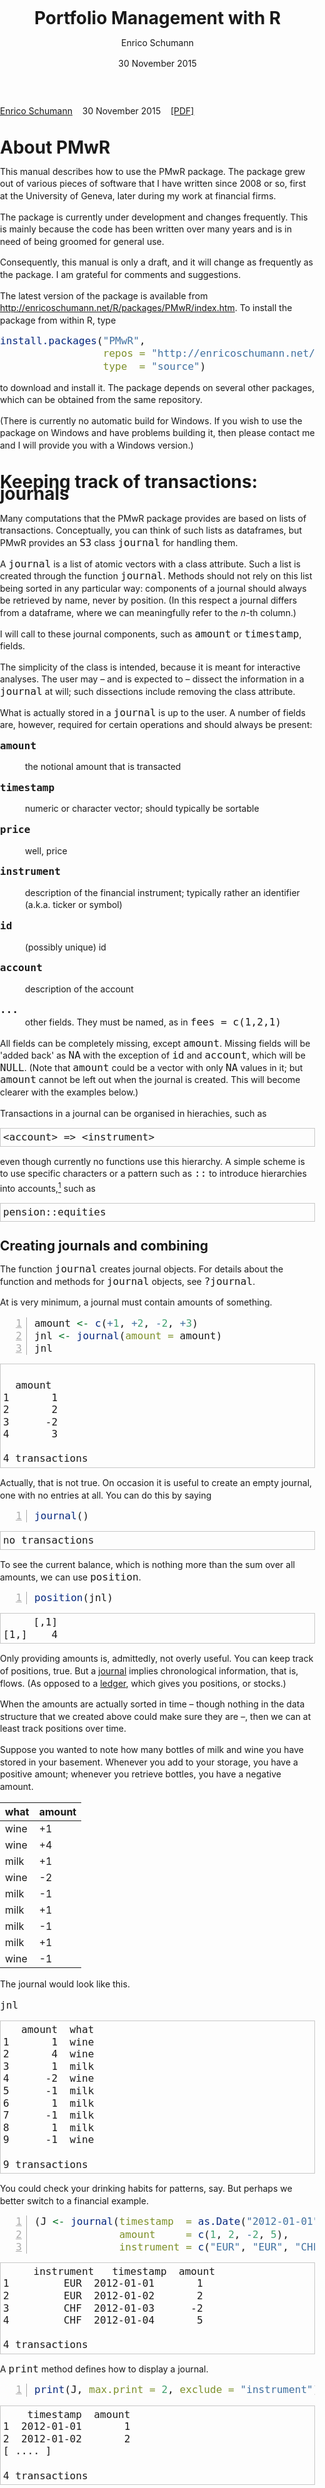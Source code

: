 #+COMMENT: -*- fill-column: 65; -*-
#+TITLE: Portfolio Management with R 
#+AUTHOR: Enrico Schumann
#+DATE: 30 November 2015
#+OPTIONS: toc:nil
#+BIND: org-latex-default-packages-alist nil
#+BIND: org-use-sub-superscripts {}
#+PROPERTY: tangle yes
# ------------------ LATEX ------------------
#+LATEX_CLASS: scrbook
#+LaTeX_CLASS_OPTIONS: [a4paper,fontsize=11pt]
#+LATEX_HEADER: \addtokomafont{disposition}{\rmfamily}
#+LATEX_HEADER: \addtokomafont{descriptionlabel}{\rmfamily}
#+LATEX_HEADER: \setlength{\parindent}{0em}
#+LATEX_HEADER: \setlength{\parskip}{2ex plus0.5ex minus0.5ex}
#+LATEX_HEADER: \newcommand{\pmwr}{\textsc{pm}w\textsc{r}}
#+LATEX_HEADER: \newcommand{\pl}{\textsc{pl}}
#+LATEX_HEADER: \newcommand{\R}{\textsf{R}}
#+LATEX_HEADER: \usepackage[backend=bibtex,citestyle=authoryear]{biblatex}
#+LATEX_HEADER: \addbibresource{Library.bib}
#+LATEX_HEADER: %% \usepackage{amsmath}
#+LATEX_HEADER: \usepackage{fontspec}
#+LATEX_HEADER: \setmainfont{EB Garamond}
#+LATEX_HEADER: \setmonofont[Scale=0.91]{inconsolata}
#+LATEX_HEADER: \usepackage{graphicx}
#+LATEX_HEADER: \usepackage{xcolor}
#+LATEX_HEADER: \usepackage{listings}
#+LATEX_HEADER: \lstset{language=R,basicstyle=\ttfamily,frame=single,
#+LATEX_HEADER:         numberstyle=\ttfamily\footnotesize\color{gray}}
#+LATEX_HEADER: \usepackage{mdframed}
#+LATEX_HEADER: \usepackage{makeidx}\makeindex
#+LATEX_HEADER: \usepackage{hyperref}
#+PROPERTY: header-args:R :session *R*
# ------------------ HTML ------------------
#+HTML_HEAD: <style>
#+HTML_HEAD:     html,body {
#+HTML_HEAD:       padding: 0;
#+HTML_HEAD:       margin: 0;
#+HTML_HEAD:       line-height: 140%;
#+HTML_HEAD:     }
#+HTML_HEAD:     #content {
#+HTML_HEAD:       font-family: "localEBG", serif;
#+HTML_HEAD:       border: 1px solid #eeeeee;
#+HTML_HEAD:       border-radius: 3px;
#+HTML_HEAD:       color: #222222;
#+HTML_HEAD:       padding-top: 2ex;
#+HTML_HEAD:       padding: 1em;
#+HTML_HEAD:       margin-left: auto;
#+HTML_HEAD:       margin-right: auto;    
#+HTML_HEAD:       width: 700px;
#+HTML_HEAD:     }
#+HTML_HEAD:     @media (max-device-width: 700px) {
#+HTML_HEAD:         html,body {
#+HTML_HEAD:             width: 98%;
#+HTML_HEAD:         }
#+HTML_HEAD:         .coauthors {
#+HTML_HEAD:             font-size: 90%;
#+HTML_HEAD:         }
#+HTML_HEAD:         nav {
#+HTML_HEAD:             display: none;
#+HTML_HEAD:         }
#+HTML_HEAD:     }
#+HTML_HEAD:     .example {
#+HTML_HEAD:         border: 1px solid rgb(200,200,200);
#+HTML_HEAD:         padding: 4px;
#+HTML_HEAD:      }
#+HTML_HEAD:     .src {
#+HTML_HEAD:         border: 1px solid rgb(120,120,120);
#+HTML_HEAD:         color: rgb(60,60,60);
#+HTML_HEAD:         padding: 4px;
#+HTML_HEAD:      }
#+HTML_HEAD:     .src:hover {
#+HTML_HEAD:         background-color: rgb(240,240,240);
#+HTML_HEAD:         padding: 4px;
#+HTML_HEAD:      }
#+HTML_HEAD:     dt {
#+HTML_HEAD:       font-weight: bold;
#+HTML_HEAD:     }
#+HTML_HEAD:     li {
#+HTML_HEAD:       margin-bottom: 0.5ex;
#+HTML_HEAD:     }
#+HTML_HEAD:     code {
#+HTML_HEAD:       font-size: 115%;
#+HTML_HEAD:     }
#+HTML_HEAD:     .org-right {
#+HTML_HEAD:       text-align: right;
#+HTML_HEAD:     }
#+HTML_HEAD: </style>

#+BEGIN_HTML
<p>
    <a href = "http://enricoschumann.net">Enrico Schumann</a>&nbsp;&nbsp;&nbsp;
    <time datetime="2015-11-30">30 November 2015</time>&nbsp;&nbsp;&nbsp;
    <a href = "PMwR.pdf">[PDF]</a>
</p>
#+END_HTML

#+TOC: headlines 2 

#+BEGIN_SRC R :exports none :results none
  options(continue = " ", digits = 3, width = 60, useFancyQuotes = FALSE)
  require("PMwR")
  require("zoo")
#+END_SRC

* About PMwR
  
  This manual describes how to use the PMwR package. The package
  grew out of various pieces of software that I have written
  since 2008 or so, first at the University of Geneva, later
  during my work at financial firms.

  The package is currently under development and changes
  frequently. This is mainly because the code has been written
  over many years and is in need of being groomed for general use.

  Consequently, this manual is only a draft, and it will change
  as frequently as the package. I am grateful for comments and
  suggestions.

  The latest version of the package is available from
  [[http://enricoschumann.net/R/packages/PMwR/index.htm]].  To
  install the package from within R, type

#+BEGIN_SRC R :eval never :results silent :export code
install.packages("PMwR", 
                 repos = "http://enricoschumann.net/R", 
                 type  = "source")
#+END_SRC

to download and install it. The package depends on several other
packages, which can be obtained from the same repository.

(There is currently no automatic build for Windows. If you wish
to use the package on Windows and have problems building it, then
please contact me and I will provide you with a Windows version.)


* Using R in portfolio management -- Two examples                  :noexport:
  :PROPERTIES:
  :CUSTOM_ID: ch:intro
  :END:

** Preparing monthly-returns tables


** Computing the running maximum of a time-series

Idea, algorithm, implementation.


* An Overview of the PMwR Package                                  :noexport:

** The goals of writing the package

- Store a portfolio of assets and compute the value --
  or other quantities such as Greeks -- for different
  data. Data may be market data, but also theoretical
  data (prices).

- Reevaluate a portfolio for specific scenarios (i.e.,
  new market or artificial data).

- Read in transactions from various sources. That is
  done via a journal class.

- Show portfolio on certain day/time: create a /position/, evaluate
  this position --> position class

- testing portfolios of options --> show payoff, simulate *paths* of
  underlier and vol surface

- run simulations for VaR

- various ways to compute pnl: weighted average, first-in-first-out
  and last-in-last-out


** Classes and Data structures

The following classes are implicitly defined (ie, S3 classes):

- journal :: keeps transactions. Internally, a object of class
     =journal= is named list of atomic vectors.

- position :: the numerical positions of different
     accounts/instruments at specific points in time. Always stored in
     a numeric matrix with attributes timestamp and instrument; points
     in time are in rows, instruments in columns.

- period returns :: numeric vector (potentially a matrix) with
     attributes timestamp and period. The class is called =p_returns=

- instrument :: term sheet (description etc); it does know notyhing
     about market data -- not yet implemented

- cashflow :: internal -- not yet implemented

- NAVseries :: store a time-series of net asset values

- pricetable :: a matrix of NAVs (or prices); each column corresponds
     to one asset. Additional attributes instrument and
     timestamp. Often, pricetables will be created corresponding to
     positions.




** Notes for developers

*** Methods for =returns=

    Methods are responsible for `stripping' the input down do =x= and
    =t=, calling `=returns.default=' or some other method, and then to
    re-assemble the original class's structure. When =period= is not
    specified, methods should keep timestamp information for
    themselves and not pass it on. (That is, =returns.default= should
    only ever receive a =timestamp= when =period= is specified.)

*** Vectorisation

    Functions should do vectorisation when it is beneficial in terms
    of speed or clarity of code. An example should clarify this:
    =drawdown= is internally computed through =cumsum=, so even for a
    matrix of time series, it would need a loop. Such looping should
    be left to the user. However, vectorisation should be used when it
    makes computations faster.

*** Named vectors

    In many instances, vectors that store scalar information of
    instruments (such as price or multiplier) should be named by
    instrument.

*** Functional programming

    Do not rely on global options/settings. Exception are interative
    functions, which essentially means =print= methods.







* Keeping track of transactions: journals
  :PROPERTIES:
  :CUSTOM_ID: ch:journals
  :END:

#+INDEX: journal!definition

  Many computations that the PMwR package provides are based on
  lists of transactions. Conceptually, you can think of such
  lists as dataframes, but PMwR provides an =S3= class =journal=
  for handling them.

  A =journal= is a list of atomic vectors with a class
  attribute. Such a list is created through the function
  =journal=. Methods should not rely on this list being sorted in
  any particular way: components of a journal should always be
  retrieved by name, never by position. (In this respect a
  journal differs from a dataframe, where we can meaningfully
  refer to the /n/-th column.)
  #+INDEX: journal!comparison with dataframe
  I will call to these journal components, such as =amount= or
  =timestamp=, fields.
  
  The simplicity of the class is intended, because it is meant
  for interactive analyses. The user may -- and is expected to --
  dissect the information in a =journal= at will; such
  dissections include removing the class attribute.

  What is actually stored in a =journal= is up to the user. A
  number of fields are, however, required for certain operations
  and should always be present:

- =amount= :: the notional amount that is transacted

- =timestamp= :: numeric or character vector; should typically be
     sortable

- =price= :: well, price

- =instrument= :: description of the financial instrument; typically
     rather an identifier (a.k.a. ticker or symbol)

- =id= :: (possibly unique) id

- =account= :: description of the account

- =...= :: other fields. They must be named, as in =fees = c(1,2,1)=

All fields can be completely missing, except =amount=. Missing fields
will be 'added back' as =NA= with the exception of =id= and =account=,
which will be =NULL=. (Note that =amount= could be a vector with only
=NA= values in it; but =amount= cannot be left out when the journal is
created. This will become clearer with the examples below.)

Transactions in a journal can be organised in hierachies, such as
#+BEGIN_EXAMPLE
<account> => <instrument>
#+END_EXAMPLE
even though currently no functions use this hierarchy. A simple scheme
is to use specific characters or a pattern such as =::= to introduce
hierarchies into accounts,[fn:1] such as
#+BEGIN_EXAMPLE
pension::equities
#+END_EXAMPLE


** Creating journals and combining

The function =journal= creates journal objects. For details about
the function and methods for =journal= objects, see =?journal=.
@@latex:\index{journal@\texttt{journal} (function)}@@


At is very minimum, a journal must contain amounts of something.
#+BEGIN_SRC R -n :exports both :results output
  amount <- c(+1, +2, -2, +3)
  jnl <- journal(amount = amount)
  jnl
#+END_SRC

#+RESULTS:
:  
:   amount
: 1       1
: 2       2
: 3      -2
: 4       3
: 
: 4 transactions

Actually, that is not true. On occasion it is useful to create an empty
journal, one with no entries at all. You can do this by saying
#+BEGIN_SRC R -n :exports both :results output
journal()
#+END_SRC

#+RESULTS:
: no transactions

To see the current balance, which is nothing more than the sum
over all amounts, we can use =position=.
#+BEGIN_SRC R -n :exports both :results output
  position(jnl)
#+END_SRC

#+RESULTS:
:      [,1]
: [1,]    4

Only providing amounts is, admittedly, not overly useful. You can keep
track of positions, true. But a [[https://en.wikipedia.org/wiki/General_journal][journal]] implies chronological
information, that is, flows. (As opposed to a [[https://en.wikipedia.org/wiki/Ledger][ledger]], which gives you
positions, or stocks.)

When the amounts are actually sorted in time -- though nothing in the
data structure that we created above could make sure they are --, then
we can at least track positions over time.

Suppose you wanted to note how many bottles of milk and wine you have
stored in your basement. Whenever you add to your storage, you have a
positive amount; whenever you retrieve bottles, you have a negative
amount.

#+name: tab_wine
| what | amount |
|------+--------|
| wine |     +1 |
| wine |     +4 |
| milk |     +1 |
| wine |     -2 |
| milk |     -1 |
| milk |     +1 |
| milk |     -1 |
| milk |     +1 |
| wine |     -1 |

#+BEGIN_SRC R :var jnl=tab_wine :results code :exports none
  ##jnl <- as.journal(jnl)
  jnl <- as.journal(jnl)
  capture.output(dput(jnl))
#+END_SRC

#+RESULTS:
#+BEGIN_SRC R
structure(list(instrument = c(NA_character_, NA_character_, NA_character_, 
NA_character_, NA_character_, NA_character_, NA_character_, NA_character_, 
NA_character_), timestamp = c(NA, NA, NA, NA, NA, NA, NA, NA, 
NA), amount = c(1L, 4L, 1L, -2L, -1L, 1L, -1L, 1L, -1L), price = c(NA, 
NA, NA, NA, NA, NA, NA, NA, NA), what = c("wine", "wine", "milk", 
"wine", "milk", "milk", "milk", "milk", "wine")), .Names = c("instrument", 
"timestamp", "amount", "price", "what"), class = "journal")
#+END_SRC


The journal would look like this.

#+BEGIN_SRC R :results output :exports both :colnames yes
jnl
#+END_SRC

#+RESULTS:
#+begin_example
   amount  what
1       1  wine
2       4  wine
3       1  milk
4      -2  wine
5      -1  milk
6       1  milk
7      -1  milk
8       1  milk
9      -1  wine

9 transactions
#+end_example

You could check your drinking habits for patterns, say. But
perhaps we better switch to a financial example.


#+BEGIN_SRC R -n :exports both :results output
  (J <- journal(timestamp  = as.Date("2012-01-01") + 0:3, 
                amount     = c(1, 2, -2, 5),
                instrument = c("EUR", "EUR", "CHF", "CHF")))
#+END_SRC

#+RESULTS:
:      instrument   timestamp  amount
: 1         EUR  2012-01-01       1
: 2         EUR  2012-01-02       2
: 3         CHF  2012-01-03      -2
: 4         CHF  2012-01-04       5
: 
: 4 transactions

A =print= method defines how to display a journal.
#+INDEX: journal!print journals (print method)
#+BEGIN_SRC R -n :exports both :results output
print(J, max.print = 2, exclude = "instrument")
#+END_SRC

#+RESULTS:
:     timestamp  amount
: 1  2012-01-01       1
: 2  2012-01-02       2
: [ .... ]
: 
: 4 transactions

Journals can be combined with =c=.
#+INDEX: journal!concatenating journals
#+INDEX: journal!combining journals
#+BEGIN_SRC R -n :exports both :results output
J2 <- J
J2$fees <- rep(1,4)
c(J, J2)
#+END_SRC

#+RESULTS:
#+begin_example
 
  instrument   timestamp  amount  fees
1         EUR  2012-01-01       1    NA
2         EUR  2012-01-02       2    NA
3         CHF  2012-01-03      -2    NA
4         CHF  2012-01-04       5    NA
5         EUR  2012-01-01       1     1
6         EUR  2012-01-02       2     1
7         CHF  2012-01-03      -2     1
8         CHF  2012-01-04       5     1

8 transactions
#+end_example


** Selecting transactions

In an interactive session, you can use =subset= to select particular
transactions.
#+INDEX: journal!subsetting
#+BEGIN_SRC R -n :exports both :results output
subset(J, amount > 1) 
#+END_SRC

#+RESULTS:
:    instrument   timestamp  amount
: 1         EUR  2012-01-02       2
: 2         CHF  2012-01-04       5
: 
: 2 transactions

With =subset=, you need not quote the expression that selects
trades and you can directly access a journal's fields. Because of
the way =subset= evaluates its arguments, it should not be used
within functions. (See the Examples section in =?journal= for
what can happen then.)

More generally, to extract or change a field, use its name, either
through the =$= operator or double brackets =[[...]]=.
#+BEGIN_SRC R -n :exports both :results output
J$amount
#+END_SRC 

#+RESULTS:
: [1]  1  2 -2  5

You can also replace specific fields.
#+BEGIN_SRC R -n :exports both :results output
J[["amount"]] <- c(1 ,2, -2, 8)
J
#+END_SRC 

#+RESULTS:
:    instrument   timestamp  amount
: 1         EUR  2012-01-01       1
: 2         EUR  2012-01-02       2
: 3         CHF  2012-01-03      -2
: 4         CHF  2012-01-04       8
: 
: 4 transactions

The =`[`= method works with integers or logicals, returning
the respective transactions.
#+BEGIN_SRC R -n :exports both :results output
J[2:3]
#+END_SRC 

#+RESULTS:
:    instrument   timestamp  amount
: 1         EUR  2012-01-02       2
: 2         CHF  2012-01-03      -2
: 
: 2 transactions

#+BEGIN_SRC R -n :exports both :results output
J[J$amount < 0]
#+END_SRC 

#+RESULTS:
:    instrument   timestamp  amount
: 1         CHF  2012-01-03      -2
: 
: 1 transaction


You can also pass a string, which is then interpreted as a regular
expression that is matched against all character fields in the
journal.
#+BEGIN_SRC R -n :exports both :results output
J["eur"]
#+END_SRC 

#+RESULTS:
:    instrument   timestamp  amount
: 1         EUR  2012-01-01       1
: 2         EUR  2012-01-02       2
: 
: 2 transactions

By default, case is ignored, but you can set =ignore.case= to
=FALSE=.  You can also specify the fields to match the string
against.
#+BEGIN_SRC R -n :exports both :results output
J["eur", ignore.case = FALSE]
#+END_SRC 

#+RESULTS:
: no transactions

#+BEGIN_SRC R -n :exports both :results output
J["eur", ignore.case = TRUE]
#+END_SRC 

#+RESULTS:
:    instrument   timestamp  amount
: 1         EUR  2012-01-01       1
: 2         EUR  2012-01-02       2
: 
: 2 transactions

#+BEGIN_SRC R -n :exports both :results output
J$comment <- c("", "", "EUR", "EUR")
J["eur", match.against = "comment"]
#+END_SRC 

#+RESULTS:
:    instrument   timestamp  amount  comment
: 1         CHF  2012-01-03      -2      EUR
: 2         CHF  2012-01-04       8      EUR
: 
: 2 transactions


** Computing balances

As already mentioned, the function =position= gives the current
balance of all instruments.
@@latex:\index{position@\texttt{position} (function)}@@


#+BEGIN_SRC R -n :exports both :results output
position(J)
#+END_SRC

#+RESULTS:
:     2012-01-04
: CHF          6
: EUR          3

To get the position at a specific date, use the =when= argument.
#+BEGIN_SRC R -n :exports both :results output
position(J, when = as.Date("2012-01-03"))
#+END_SRC

#+RESULTS:
:     2012-01-03
: CHF         -2
: EUR          3

If you don't like that view, consider splitting the journal.
#+INDEX: journal!splitting
#+BEGIN_SRC R -n :exports both :results output
lapply(split(J, J$instrument), 
       position, when = as.Date("2012-01-03"))
#+END_SRC 

#+RESULTS:
:  $CHF
:     2012-01-03
: CHF         -2
: 
: $EUR
:     2012-01-03
: EUR          3


To get a time series of positions, you can use specific keywords for
=when=: =all= will print the position at all timestamps in the
journal.
#+BEGIN_SRC R -n :exports both :results output
position(J, when = "all")
#+END_SRC

#+RESULTS:
:            CHF EUR
: 2012-01-01   0   1
: 2012-01-02   0   3
: 2012-01-03  -2   3
: 2012-01-04   6   3

We are not limited to the timestamps that exist in the journal.
#+BEGIN_SRC R -n :exports both :results output
position(J, when = seq(from = as.Date("2011-12-30"), 
                         to = as.Date("2012-01-06"),
                         by = "1 day"))
#+END_SRC 

#+RESULTS:
:              CHF EUR
: 2011-12-30   0   0
: 2011-12-31   0   0
: 2012-01-01   0   1
: 2012-01-02   0   3
: 2012-01-03  -2   3
: 2012-01-04   6   3
: 2012-01-05   6   3
: 2012-01-06   6   3



#+BEGIN_SRC sh :results output :exports none
  notify-send "Chapter 1" "Finished"
#+END_SRC

#+RESULTS:


** Appendix: Tutorials                                             :noexport:

*** Double-entry accounting

    Double-entry account builds on the identity 
#+BEGIN_EXAMPLE
assets + expenses = liabilities + income + equity
#+END_EXAMPLE

    The left-hand side states what you did with your capital; the
    right-hand side tells you where it came from.



* Computing profit and (or) loss
  :PROPERTIES:
  :CUSTOM_ID: ch:pl
  :END:

** Simple cases

We have an account, currency is euro. We buy one asset at a price
of 100 euro and sell it again at 102 euro. We have made a profit
of 2 euros. This simple case is frequent enough to make the
required computation simple as well. Computing profit-or-loss
(P/L) can be handled through the function =pl=.
#+BEGIN_SRC R -n :exports both :results output
  pl(price  = c(100, 102), 
     amount = c(  1,  -1))
#+END_SRC 

#+RESULTS:
:  PnL total    2
: average buy  100
: average sell 102
: volume       2
: 
: 'total PnL' is in units of instrument;
: 'volume' is total /absolute/ amount of traded instruments.

Suppose that a trader bought one unit at 50, one unit at 90 and sold
two units at 100, resulting in a profit of 60. 
#+BEGIN_SRC R -n :exports both :results output
jnl <- journal(price  = c( 90, 50, 100), 
               amount = c(  1,  1,  -2))
pl(jnl)
#+END_SRC 

#+RESULTS:
:  PnL total    60
: average buy  70
: average sell 100
: volume       4
: 
: 'total PnL' is in units of instrument;
: 'volume' is total /absolute/ amount of traded instruments.


But suppose that the actual order of the trades was

#+BEGIN_EXAMPLE
buy at 90  =>  buy at 50  =>  sell at 100.
#+END_EXAMPLE

You may have noticed that the =journal= that we created above
already has the trades ordered this way. We may know nothing
about what was traded and when, but there is clearly some
information by the order of the trades and the drawdown that it
implies: the position had a drawdown of at least 40 before it
recovered. For situations like this, the argument
=along.timestamp= can be used. (Note that we do not provide an
actual timestamp, in which case the function will implicitly use
integers 1, 2, ..., =length(amount)= .)
#+BEGIN_SRC R -n :exports both :results output
pl(jnl, along.timestamp = TRUE)
#+END_SRC 

#+RESULTS:
: PnL total    0 -40 60
:     realised   0 0 60
:     unrealised 0 -40 0
: average buy  70
: average sell 100
: volume       1 2 4
: 
: 'total PnL' is in units of instrument;
: 'volume' is total /absolute/ amount of traded instruments.

With no further arguments, the function will compute the running
position and evaluate it at every trade with the trade's
price. This may not be accurate because of bid--ask spreads or
other transaction costs. But it provides more information than
only computing the P/L for the trades.

We can also use =pl= for a journal in which some positions not
closed yet.  The simplest example is a journal of just one trade.
#+BEGIN_SRC R -n :exports both :results output
  pl(jnl <- journal(amount = 1, price = 100))  
#+END_SRC

#+RESULTS:
#+begin_example
PnL total    NA
average buy  100
average sell .
volume       1

'total PnL' is in units of instrument;
'volume' is total /absolute/ amount of traded instruments.
Warning message:
In pl.default(amount, price, timestamp, instrument, multiplier = multiplier,  :
  'sum(amount)' is not zero; specify 'eval.price' to compute p/l.
#+end_example

To close the trade, only for the purpose of computing P/L,
specify =eval.price=.
#+BEGIN_SRC R -n :exports both :results output
  pl(jnl <- journal(amount = 1, price = 100), eval.price = 101)  
#+END_SRC

#+RESULTS:
: PnL total    1
: average buy  100
: average sell 101
: volume       1
: 
: 'total PnL' is in units of instrument;
: 'volume' is total /absolute/ amount of traded instruments.

Note that /average buy/ and /average sell/ reflect the specified
evaluation price; but /volume/ does not since nothing is actually
traded.



** More complicated cases

   Unfortunately, in real life computing P/L is often more
   complicated:

- One asset-price unit may not translate into one currency unit:
  we have multipliers or contract factors. That is easy to solve
  by computing effective position sizes, but it may take some
  thinking to come up with a reusable scheme (e.g., looking up
  multipliers in a table).
    
- Asset positions may map into cashflows in non-obvious ways. The
  simple case is the delay in actual payment and delivery of an
  asset, which is often two or three days. The more problematic
  cases are derivatives with daily adjustments of margins. In
  such cases, one may need to model (i.e. keep track of) the
  actual account balances.

- Assets may be denominated in various currencies.
  
- Currencies themselves may be assets in the portfolio.
  Depending on how they are traded (cash, forwards, /&c./),
  computing P/L may not be straightforward.

How -- or rather, to what degree -- these troubles are handled
is, as always, up to the user. For a single instrument, computing
P/L in units of the instrument is always meaningful, though
perhaps not always intuitive.  But /adding up/ the profits and
losses of several assets often will often not work because of
multipliers or different currencies. A simple and transparent way
is then to manipulate the journal before P/L is computed (e.g.,
multiply notionals by their multipliers).

## We look at two examples: (i)\nbsp{}computing the /pl/ of
## several assets in currency units; and (ii)\nbsp{}computing
## time-weighted returns of a portfolio of assets.

*** An example: P/L for lists of incomes and expenses

Suppose you keep a journal just to keep track of your personal
income and expenses. An aside: it's tedious to enter journals by
hand, in particular if we want to update them over time.  So, for
practical use, we may write transactions into files, like this:

#+BEGIN_EXAMPLE
|  timestamp | amount | comment          |
|------------+--------+------------------|
| 2012-01-01 |    100 | a comment        |
| 2012-01-02 |    200 | another comment  |
| 2012-01-03 |   -200 | bought something |
| 2012-02-04 |    500 | got a present    |
#+END_EXAMPLE

In case you use [[http://orgmode.org/][Org-mode]], such tables should look familiar.  The
org package http://enricoschumann.net/R/packages/org/index.htm
provides a function =readOrg= to read such tables.

Some of these transactions may mean a gain or loss to us, such as
a dividend payment. Others are neutral, for example a transfer
between bank accounts. There are several ways to deal with
this.[fn:2]

One way to deal with that is to switch to double-entry accounting. A
second way is to add descriptions like =expense= and then subset by
these descriptions.

And yet another approach is to use prices. Whenever we evaluate
the balances of a cash account, we say that the price per unit is
one. That is actually reasonable: if my account has a balance of
120.2, it actually means `120.2 euros'. The price of one euro --
no surprise here -- is one euro.

An expense should be a negative amount; income should go with
positive amounts.  When we add such an entry that is supposed to
mean gain or loss to us, we make its price 0. Then, when we
compute that value of a position, we make its price 1.  An
example:

#+BEGIN_SRC R -n :exports both :results output
J <- journal(timestamp = c("day 1", "day 2", "day 3"), 
               amount    = c(100,100,-200), 
               price     = c(  1,  0,   0),
               comment   = c("neutral", "income", "expense"),
               account   = "my account")
J
#+END_SRC

#+RESULTS:
:    timestamp  amount  price     account  comment
: 1      day 1     100      1  my account  neutral
: 2      day 2     100      0  my account   income
: 3      day 3    -200      0  my account  expense
: 
: 3 transactions

The current balance is 0.
#+BEGIN_SRC R -n :exports both :results output
position(J)
#+END_SRC 

#+RESULTS:
:      day 3
: [1,]     0

In terms of income and expenses we have made a loss of\nbsp{}100, which is
exactly what the function =pl= reports.  (There will be more examples
for using this function in [[#ch:pl][Computing profit and (or) loss]].)
#+BEGIN_SRC R -n :exports both :results output
pl(J, current.price = 1)
#+END_SRC 

#+RESULTS:
: PnL total    -100
: average buy  0.5
: average sell 0
: volume       400
: 
: 'total PnL' is in units of instrument;
: 'volume' is total /absolute/ amount of traded instruments.



** Comment                                                         :noexport:

Suppose we also have a time series of the prices between times 1
and 10. We can evaluate the position at every time instant, and
then plot position, /pl/ and the price of the traded instrument.

#+BEGIN_SRC R -n :exports both :results output
## [TODO]
price <- c(100,90,70,50,60,80,100,90,110,105)

## position
position(J, when = 1:10)

## pl
## value position at when = 1:10
## compute value if journal at 1:10 => subtract

#+END_SRC 

#+RESULTS:
#+begin_example
 
  [,1]
1     0
2     0
3     0
4     0
5     0
6     0
7     0
8     0
9     0
10    0
#+end_example

A more-useful example for =pl= with =along.timestamp= is a trading
history of a high-frequency strategy.  Suppose for example we had
traded EURUSD 200 times in single day and wished to plot the result.
At such a frequency, the prices at which the trades were executed is
useful to value any open position.

#+BEGIN_SRC R -n :exports both
## [TODO]
#+END_SRC 

#+RESULTS:

We may also want to compute the /pl/ between two points in
time. If our only data source is a journal, this may be impossible
since we need to evaluate the position at both points in time.  A simple
example follows; the data first.
#+BEGIN_SRC R -n :exports both :results output
timestamp <- 1:20
amount <- c(-5, 5, 5, -5, -5, 5, 5, 5, 5, 
            -5, 5, 5, -5, 5, 5, -5, -5, -5, 
            -5, -5)
price <- c(106, 101, 110, 110, 105, 105, 105, 104, 110, 104, 
           103, 108, 106, 102, 108, 107, 103, 104, 109, 104)
(J <- journal(timestamp = timestamp, amount = amount, price = price))
#+END_SRC 

#+RESULTS:
#+begin_example
    timestamp  amount  price
1           1      -5    106
2           2       5    101
3           3       5    110
4           4      -5    110
5           5      -5    105
6           6       5    105
7           7       5    105
8           8       5    104
9           9       5    110
10         10      -5    104
11         11       5    103
12         12       5    108
13         13      -5    106
14         14       5    102
15         15       5    108
16         16      -5    107
17         17      -5    103
18         18      -5    104
19         19      -5    109
20         20      -5    104

20 transactions
#+end_example

Suppose we want the P/L between times 5
and\nbsp{}8. Conceptually, it is simple: we first compute the
position at\nbsp{}5 and treat it as a trade.  Clearly, for this
we need the price of the instruments in the position at
timestamp\nbsp{}5.  Then we extract all the trades that occured
later than 5, up to 8.  The final position, again, would be
treated as a trade, but with signs reversed. That, we close the
position, if any exists.  Here, again, we need the prices of the
instruments.

The function =pl= does (most of) these tasks for us.
#+BEGIN_SRC R -n :exports both :results output
from <- 5
to   <- 8
price.from <- 106
price.to   <- 105
position.from <- position(J, when = from)
trades <- J[J$timestamp > from & J$timestamp <= to]

pl(trades, 
   initial.position = position.from, 
   initial.price = price.from,
   current.price = price.to)   
#+END_SRC 

#+RESULTS:
#+begin_example
 
  PnL total    NA
average buy  105
average sell .
volume       15

'total PnL' is in units of instrument;
'volume' is total /absolute/ amount of traded instruments.
Warning message:
In pl.default(amount, price, timestamp, instrument, multiplier = multiplier,  :
  'sum(amount)' is not zero; specify 'eval.price' to compute p/l.
#+end_example



## \section{More  complicated cases}


##%% TODO:

##%% - example EUR investor buys INTC

## %% - pure FX portfolio


** Several assets                                                  :noexport:

In this example we compute the /pl/ in currency units of a portfolio
over time.  We start with the following journal.

#+BEGIN_SRC R R -n :exports both :results output
## dput(ISOdatetime(2013,c(11,11,12,12,11,12), c(28,28,2,3,27,2), 
##                     c(9,12,13,9,9,13),c(35,50,21,57,52,54),0))
timestamp <- structure(c(1385627700, 1385639400, 1385986860, 1386061020, 1385542320, 
                         1385988840), class = c("POSIXct", "POSIXt"), tzone = "")

(J <- journal(amount    = c(100,100,-50,-150, 100,-50),
             timestamp = timestamp,
             price = c(11.6, 11.62, 11.67, 11.47, 25.1,26.29),
             instrument = c(rep("DTE", 4), rep("DPW", 2))))
#+END_SRC 

#+RESULTS:
:       instrument            timestamp  amount  price
: 1         DTE  2013-11-28 09:35:00     100   11.6
: 2         DTE  2013-11-28 12:50:00     100   11.6
: 3         DTE  2013-12-02 13:21:00     -50   11.7
: 4         DTE  2013-12-03 09:57:00    -150   11.5
: 5         DPW  2013-11-27 09:52:00     100   25.1
: 6         DPW  2013-12-02 13:54:00     -50   26.3
: 
: 6 transactions

We shall compute end-of-day /pl/ of these trades.  In case you
wondered: \textsc{dte} stands for Deutsche Telekom and \textsc{dpw} is
Deutsche Post, both traded on \textsc{xetra}. End-of-day is 17:30 in
Frankfurt am Main, Germany.

(There is nothing special about end-of-day.  We could just as well
have decided to have hourly prices, say.  But I would like to keep
this example small.)  The prices at these timestamps are stored in a
matrix =price.table=.
#+BEGIN_SRC R -n :exports both :results output
  price.table <- structure(c(25.71, 25.965, 26.03, 26.32, 25.305,
                             11.65, 11.655, 11.685, 11.62, 11.375), 
                           .Dim = c(5L, 2L), 
                           .Dimnames = list(NULL, c("DPW", "DTE")))

  ## times <- as.POSIXct(c("2013-11-27 17:30:00", "2013-11-28 17:30:00", "2013-11-29 17:30:00", 
  ##                       "2013-12-02 17:30:00", "2013-12-03 17:30:00"))
  when <- times <- structure(c(1385569800, 1385656200, 1385742600, 
                       1386001800, 1386088200), 
                     class = c("POSIXct", "POSIXt"), 
                     tzone = "")
  rownames(price.table) <- as.character(times)
#+END_SRC 

#+RESULTS:

#+BEGIN_SRC R -n :exports both :results output
price.table
#+END_SRC 

#+RESULTS:
:                      DPW  DTE
: 2013-11-27 17:30:00 25.7 11.7
: 2013-11-28 17:30:00 26.0 11.7
: 2013-11-29 17:30:00 26.0 11.7
: 2013-12-02 17:30:00 26.3 11.6
: 2013-12-03 17:30:00 25.3 11.4


*** Step 1: compute value of portfolio

We first need the position sizes at the timestamps at which we want to
compute pl.  We store them in a vector =when=.
#+BEGIN_SRC R -n :exports both :results output :colnames yes
when
#+END_SRC 

#+RESULTS:
: [1] "2013-11-27 17:30:00 CET" "2013-11-28 17:30:00 CET"
: [3] "2013-11-29 17:30:00 CET" "2013-12-02 17:30:00 CET"
: [5] "2013-12-03 17:30:00 CET"



The position at =when= is quickly computed.
#+BEGIN_SRC R -n :exports both :results output
(pos <- position(J, when = when))
#+END_SRC 

#+RESULTS:
:                     DPW DTE
: 2013-11-27 17:30:00 100   0
: 2013-11-28 17:30:00 100 200
: 2013-11-29 17:30:00 100 200
: 2013-12-02 17:30:00  50 150
: 2013-12-03 17:30:00  50   0

Note that each element in the position matrix corresponds to an
element in the matrix =price.table=.  That is, the rows correspond to
the timestamps of the position (which is equal to =when=).
#+BEGIN_SRC R -n :exports both :results output
attr(pos, "timestamp")
#+END_SRC 

#+RESULTS:
: [1] "2013-11-27 17:30:00 CET" "2013-11-28 17:30:00 CET"
: [3] "2013-11-29 17:30:00 CET" "2013-12-02 17:30:00 CET"
: [5] "2013-12-03 17:30:00 CET"

The columns must be ordered like the instruments:
#+BEGIN_SRC R -n :exports both :results output
attr(pos, "instrument")
#+END_SRC 

#+RESULTS:
: [1] "DPW" "DTE"

Thus, we need to multiply both matrices element-by-element, which is
exactly what the function =valuation= does.  A warning: the
function does currently not at all check =price.table=.
#+BEGIN_SRC R :eval never
PMwR:::valuation(pos, price.table = price.table)
#+END_SRC 
We care about the row sums of the results.
#+BEGIN_SRC R :eval never
(v <- PMwR:::valuation(pos, price.table = price.table, do.sum = TRUE))
#+END_SRC
If the assets have specific multipliers, we can pass them as a named
vector.  (That is the preferred way, at least.  An unnamed vector will
do as well, as will a single number, which is recycled.)
#+BEGIN_SRC R :eval never 
PMwR:::valuation(pos, price.table = price.table, 
          multiplier = c(DTE = 5, DPW = 0.5))
#+END_SRC

*** Step 2: compute cashflows that led to portfolio

We create a vector =cf= that will store the cashflows.
#+BEGIN_SRC R -n :exports both :results output
cf <- numeric(length(attr(pos, "timestamp")))
names(cf) <- as.character(attr(pos, "timestamp"))
cf
#+END_SRC 

#+RESULTS:
: 2013-11-27 17:30:00 2013-11-28 17:30:00 2013-11-29 17:30:00 
:                   0                   0                   0 
: 2013-12-02 17:30:00 2013-12-03 17:30:00 
:                   0                   0


#+BEGIN_SRC R -n :exports both
## tmp <- PMwR:::valuation(J)
## tmp$timestamp <- pos$timestamp[PMwR:::matchOrNext(tmp$timestamp, pos$timestamp)]
## cash <- aggregate(tmp$amount, list(tmp$timestamp), sum)
## cf[match(cash[[1]], pos$timestamp)] <- cash[[2]]
## (v.net <- v + cumsum(cf))
#+END_SRC 

#+RESULTS:

## TODO: check -- create interface journal/when/price.table?

*** Summary

- Fix =when=; compute position at =when=.
- Prepare a matrix price.table of =length(when)= rows, whose columns
  correspond to the assets in the portfolio.
- Call =valuation(position)= and store the result as =v=.
- Call =valuation(journal)=; map the timestamps of the new journal to
  =when=; sum the cashflows by timestamp; subtract the resulting
  cashflows from =v=.

(To compute returns, choose a suitable total portfolio value and divide
by it.)


#+BEGIN_SRC sh :results output :exports none
  notify-send "Chapter PL" "Finished"
#+END_SRC

#+RESULTS:


* Computing returns
  :PROPERTIES:
  :CUSTOM_ID: ch:returns
  :END:

The function =returns= computes returns for various types of
objects. The return of an asset in period /t/ is defined as
\begin{equation} \label{eq:return}
  r_t = \frac{P_t}{P_{t-1}}-1 = R_t-1\,,
\end{equation}
so we always compute simple returns. For computing profit/loss in
currency units, see [[#ch:pl][Computing profit and (or) loss]].



** Numeric vectors and matrices, data frames

#+BEGIN_SRC R -n :exports both :results output
x <- c(100, 102, 101, 100)
returns(x)
#+END_SRC 

#+RESULTS:
: [1]  0.0200 -0.0098 -0.0099

To replace the lost first observation, specify =pad=.
#+BEGIN_SRC R -n :exports both :results output
returns(x, pad = 0)
returns(x, pad = NA)
#+END_SRC 

#+RESULTS:
: [1]  0.0000  0.0200 -0.0098 -0.0099
: [1]      NA  0.0200 -0.0098 -0.0099

When =x= is a matrix or a data.frame, returns are computed
for each column.
#+BEGIN_SRC R -n :exports both :results output
X <- cbind(x, x, x)
returns(X, pad = NA)
returns(as.data.frame(X), pad = NA)
#+END_SRC 

#+RESULTS:
#+begin_example
           x       x       x
[1,]      NA      NA      NA
[2,]  0.0200  0.0200  0.0200
[3,] -0.0098 -0.0098 -0.0098
[4,] -0.0099 -0.0099 -0.0099
 
       x       x       x
1      NA      NA      NA
2  0.0200  0.0200  0.0200
3 -0.0098 -0.0098 -0.0098
4 -0.0099 -0.0099 -0.0099
#+end_example

=returns= is a generic function, which goes along with some
overhead. If you need to compute returns on simple data
structures as in the examples above and need fast computation,
then you may also use =.returns=. This function is the actual
workhorse that performs the raw returns calculation.


** =zoo= objects

=returns= has a method for =zoo= objects.
#+INDEX: zoo

#+BEGIN_SRC R -n :exports both :results output
  require("zoo", quietly = TRUE, warn.conflicts = FALSE)
  z <- zoo(x, as.Date("2015-1-5") + 0:2)
  returns(z)
  returns(z, pad = NA)
#+END_SRC 

#+RESULTS:
: 2015-01-06 2015-01-07 
:     0.0200    -0.0098
: 2015-01-05 2015-01-06 2015-01-07 
:         NA     0.0200    -0.0098


Matrices work as well.
#+BEGIN_SRC R -n :exports both :results output
z <- zoo(X, as.Date("2015-1-5") + 0:2)
returns(z)
returns(z, pad = NA)
#+END_SRC 

#+RESULTS:
:                  x       x       x
: 2015-01-06  0.0200  0.0200  0.0200
: 2015-01-07 -0.0098 -0.0098 -0.0098
:  
:                 x       x       x
: 2015-01-05      NA      NA      NA
: 2015-01-06  0.0200  0.0200  0.0200
: 2015-01-07 -0.0098 -0.0098 -0.0098


** Period returns

#+INDEX: returns!for calendar period
#+INDEX: returns!monthly
When a timestamp is available, =returns= can compute returns for
specific calendar periods. The result is a vector of returns with
attributes and class =p_returns=. Most useful is a =print= method.
#+BEGIN_SRC R -n :exports both :results output
t <- as.Date("2014-11-1") + 0:80
x <- cumprod(1 + rnorm(length(t), sd = 0.01))
returns(x, t = t, period = "month")
#+END_SRC 

#+RESULTS:
:  
:     Jan Feb Mar Apr May Jun Jul Aug Sep Oct Nov  Dec  YTD
: 2014                                         6.0 -5.9 -0.3
: 2015 0.3                                               0.3


#+INDEX: returns!yearly

#+BEGIN_SRC R -n :exports both :results output
returns(x, t = t, period = "year")
#+END_SRC 

#+RESULTS:
: 2014 2015 
: -0.3  0.3

See =?print.preturns= for more display options. For instance:
#+BEGIN_SRC R -n :exports both :results output
print(returns(zoo(x, t), period = "month"), 
      digits = 2, year.rows = FALSE)
#+END_SRC 

#+RESULTS:
#+begin_example
       2014  2015
Jan         0.26
Feb             
Mar             
Apr             
May             
Jun             
Jul             
Aug             
Sep             
Oct             
Nov   5.99      
Dec  -5.93      
YTD  -0.30  0.26
#+end_example

To get annualised returns, use period `=ann='.
#+INDEX: returns!annualised
#+INDEX: annualised returns
#+BEGIN_SRC R -n :exports both :results output
returns(x, t = t,  period = "ann")
returns(zoo(x, t), period = "ann")
#+END_SRC 

#+RESULTS:
: 0.0% p.a.   [01 Nov 2014 -- 20 Jan 2015, less than one year]
: 0.0% p.a.   [01 Nov 2014 -- 20 Jan 2015, less than one year]

But note that the function did /not/ annualise: it does not annualise
if the time period is shorter than one year.
#+BEGIN_SRC R -n :exports both :results output
x[length(x)]/x[1] - 1
#+END_SRC 

#+RESULTS:
: [1] -0.000374

To force annualising, add a `=!='. The exclamation mark serves
as a mnenomic that it is now imperative to annualise.
#+BEGIN_SRC R -n :exports both :results output
returns(x, t, period = "ann!")
#+END_SRC 

#+RESULTS:
: -0.2% p.a.   [01 Nov 2014 -- 20 Jan 2015, less than one year]

There are methods to =toLatex= and =toHTML=
for monthly returns.  In Sweave documents, you need to use
=results = tex= and =echo = false= in the chunk options:

#+BEGIN_SRC tex :eval never
\noindent
\begin{tabular}{rrrrrrrrrrrrrr}
<<results=tex,echo=false>>=
toLatex(returns(x, t = t, period = "month"))
\end{tabular}
#+END_SRC


** Rebalanced returns                                             


#+BEGIN_SRC R -n :exports none :results output 
## TODO simple example: difference holdings, weights
  X <- array(c(100,105,110,100,100,100), dim = c(3,2))

  w <- c(0.5,0.5)
  budget <- 1
  position <- budget/X[1,]*w

  returns(X %*% position)
  returns(X) %*% w
#+END_SRC 


   We can also compute returns from fixed weights and assumptions
   when the portfolio is rebalanced. For instance, we may want to
   see how a constant allocation [0.1, 0.5, 0.4] to three funds
   would have done, assuming that a portfolio is rebalanced once
   a month.

   If more detail is necessary, then =btest= can be used; see
   [[#ch:backtesting][Backtesting]]. But the simple case can be done with
   =returns= already. Here is an example.

#+BEGIN_SRC R -n :exports both :results output 
  prices <- c(100, 102, 104, 104, 104.5,
                2, 2.2, 2.4, 2.3,   2.5,
              3.5,   3, 3.1, 3.2,   3.1)

  dim(prices) <- c(5, 3)
  prices

#+END_SRC

#+RESULTS:
:      [,1] [,2] [,3]
: [1,]  100  2.0  3.5
: [2,]  102  2.2  3.0
: [3,]  104  2.4  3.1
: [4,]  104  2.3  3.2
: [5,]  104  2.5  3.1

Now suppose we want a constant weight vector, [0.2, 0.5, 0.3],
but only rebalance at times 1 and 4.

#+BEGIN_SRC R -n :exports both :results output 
  returns(prices,
          weights = c(10, 50, 40)/100,
          rebalance.when = c(1, 4))
#+END_SRC

#+RESULTS:
#+begin_example
  [1] -0.00514  0.06376 -0.01282  0.03146
attr(,"holdings")
      [,1]  [,2]  [,3]
[1,] 0.001 0.250 0.114
[2,] 0.001 0.250 0.114
[3,] 0.001 0.250 0.114
[4,] 0.001 0.227 0.131
[5,] 0.001 0.227 0.131
attr(,"contributions")
         [,1]    [,2]    [,3]
[1,] 0.000000  0.0000  0.0000
[2,] 0.002000  0.0500 -0.0571
[3,] 0.002010  0.0503  0.0115
[4,] 0.000000 -0.0236  0.0108
[5,] 0.000481  0.0435 -0.0125
#+end_example

The result is the actual return series plus two additional pieces
of information.

- holdings :: A matrix whose dimensions correspond to those of
     =x=, and which gives the hypothetical holdings were used to
     compute the returns.
- contributions :: Another matrix; it procides the return
     contributions of the single assets.
 




* Backtesting
  :PROPERTIES:
  :CUSTOM_ID: ch:backtesting
  :END:

This chapter explains how to test trading strategies with the =btest=
function.
@@latex:\index{btest@\texttt{btest} (function)}@@

** Decisions

At any instant of time (in actual life, `now'), a trader needs to
answer the following questions:

- Do I want to compute a new target portfolio, yes or no? If yes,
  go ahead and compute the new target portfolio.

- Given the target portfolio and the actual portfolio, do I\nbsp{}want
  to rebalance (ie, close the gap between the actual portfolio and the
  target portfolio)? If yes, rebalance.

If such a decision is not just hypothetical, then the answer to the
second question may lead to a number of orders sent to a broker.  Note
that many traders do not think in terms of /stock/ (i.e. balances) as
we did here; rather, they think in terms of /flow/ (i.e.
orders). Both approaches are equivalent, but the described one makes
it easier to handle missed trades and synchronise accounts.

During a backtest, we will simulate the decisions of the trader.  How
precisely we simulate depends on the trading strategy.  The =btest=
function is meant as a helper function to simulate these decisions.
The logic for the decisions described above is coded in the functions
=do.signal=, =signal= and =do.rebalance=.

Implementing =btest= required a number of decision, too: (i)\nbsp{}what
to model (ie, how to simulate the trader), and (ii)\nbsp{}how to code
it.  As an example for point\nbsp{}(i): how precisely do we want to
model the order process (eg, use limit orders?  Allow partial fills?)
Example for\nbsp{}(ii): the backbone of =btest= is a loop that runs
through the data.  Loops are slow in R when compared with compiled
languages, so should we vectorise instead?  Vectorisation is indeed
often possible, namely if trading is not path-dependent.  If we have
already a list of trades, we can efficiently transform them into a
profit-and-loss in R without relying on an explicit loop.  Yet, one
advantage of looping is that the trade logic is more similar to actual
trading; we may even be able to reuse some code in live trading.

Altogether, the aim is to stick to the functional paradigm as much as
possible.  Functions receive arguments and evaluate to results; but
they do not change their arguments, nor do they assign or change other
variables `outside' their environment, nor do the results depend on
some variable outside the function.  This creates a problem, namely
how to keep track of state.  If we know what variables need to be
persistent, we could pass them into the function and always return
them.  But we would like to be more flexible, so we can pass an
environment; examples are below.  To make that clear: functional
programming should not be seen as a yes-or-no decision, but it is a
matter of degree.  And more of the functional approach can help
already.

** Data structure

We have one or several price series of length =T=. Internally, these
prices are stored in numeric matrices.

For a single asset, it is a matrix of prices with four columns: open,
high, low and close. For =n= assets, a list of length four:
=prices[[1]\]= is then a matrix with =n= columns containing
the open prices for the assets; =prices[[]]= is a matrix with
the high prices, and so on. If only close prices are used, then for
a single asset, either a matrix of one column or a numeric vector;
for multiple assets a list of length one, containing the matrix of
close prices. (For example, with 100 close prices of 5 assets, the
prices should be arranged in a matrix =p= of size 100 times 5;
and =prices = list(p)=.)

For a single asset, there is one matrix with one column each:
#+BEGIN_EXAMPLE
open   high    low   close
 +-+    +-+    +-+    +-+
 | |    | |    | |    | |
 | |    | |    | |    | |
 | |    | |    | |    | |
 | |    | |    | |    | |
 | |    | |    | |    | |
 +-+    +-+    +-+    +-+
#+END_EXAMPLE

With two assets, there are four matrices with two columns each:
#+BEGIN_EXAMPLE
 open     high     low     close
+-+-+    +-+-+    +-+-+    +-+-+  
| | |    | | |    | | |    | | |
| | |    | | |    | | |    | | |
| | |    | | |    | | |    | | |
| | |    | | |    | | |    | | |
| | |    | | |    | | |    | | |
+-+-+    +-+-+    +-+-+    +-+-+
#+END_EXAMPLE

The =btest= function runs from =b + 1= to =T=. The variable\nbsp{}=b= is
the burn-in and it needs
#+INDEX: burn-in
to be a positive integer; in rare cases it may be zero.  When we take
decisions that are based on past data, we will lose at least one data
point.

Here is an important default: at time\nbsp{}=t=, we can use information up
to time =t - 1=.  Suppose that =t= were\nbsp{}4.  We may use all information
up to time\nbsp{}3, and trade at the =open= in period\nbsp{}4.

#+BEGIN_EXAMPLE
t    time      open  high  low   close
1    HH:MM:SS                             <-- \
2    HH:MM:SS                             <-- - use information
3    HH:MM:SS  _________________________  <-- /
4    HH:MM:SS    X                        <- trade here
5    HH:MM:SS
#+END_EXAMPLE

We could also trade at the =close=.

#+BEGIN_EXAMPLE
t    time      open  high  low   close
1    HH:MM:SS                             <-- \
2    HH:MM:SS                             <-- - use information
3    HH:MM:SS  _________________________  <-- /
4    HH:MM:SS                       X     <-- trade here
5    HH:MM:SS
#+END_EXAMPLE

No, we cannot trade at the high or low. (Some people like the idea, as
a robustness check, to always buy at the high, sell at the low.
Robustness checks -- forcing a bit of bad luck into the simulation --
are a good idea, notably bad executions.  High/low ranges can inform
such checks, but using these ranges does not go far enough, and is
more of a good story than a meaningful test.)

** Functions

=btest= expects a number of functions. The default is to not
specify arguments to these functions, because they can all access the
following objects. These objects are themselves functions that can
access certain data; there are no replacement functions.

- Open :: access open prices
- High :: access high prices
- Low :: access low prices
- Close :: access close prices
- Wealth :: the total wealth (cash plus positions) at a given point in
     time
- Cash :: cash (in accounting currency)
- Time :: current time (an integer)
- Timestamp :: access =timestamp= when it is specified; if not,
     it defaults to =Time=
- Portfolio :: the current portfolio
- SuggestedPortfolio :: the currently-suggested portfolio
- Globals :: an environment

All the functions have the argument =lag=, which defaults
to =1=.  That can be a vector, too: the expression
#+BEGIN_SRC R :eval never :output none
Close(Time():1)
#+END_SRC
for instance will return all available close prices. Alternatively, we
can use the argument =n= to retrieve a number of past data
points. So the above example is equivalent to
#+BEGIN_SRC R :eval never :output none
Close(n = Time())
#+END_SRC
and
#+BEGIN_SRC R :eval never :output none
Close(n = 5)
#+END_SRC
 
returns the last five closing prices.

*** signal

The =signal= function uses information until \texttt{t -
  1} and returns the suggested portfolio (a vector) to be held at
=t=.

*** do.signal

=do.signal= uses information until =t - 1= and must return
=TRUE= or =FALSE=.  If the function is not specified, it
defaults to =function() TRUE=.

*** do.rebalance
#+INDEX: rebalance!during backtest

=do.rebalance= uses information until =t - 1= and returns =TRUE=
or =FALSE=. If the function is not specified, it defaults to
=function() TRUE=.

*** print.info

The function is called at the end of an iteration. It should not
return anything but is called for its side effect: print
information to the screen, into a file or into some other
connection.

** Examples: Single assets

It is best to describe the =btest= function through a number of
simple examples.

*** A useless first example

I really like simple examples. Suppose we have a single
instrument, and we use only close prices. The trading rule is to
buy, and then to hold forever. All we need is the time series of
the prices and the signal function. As an instrument we use the EURO
STOXX 50 future with expiry September 2015.
#+BEGIN_SRC R -n :exports both :results output :colnames yes
timestamp <- structure(c(16679L, 16680L, 16681L, 16682L, 
                         16685L, 16686L, 16687L, 16688L, 
                         16689L, 16692L, 16693L), 
                       class = "Date")
prices <- c(3182, 3205, 3272, 3185, 3201, 
            3236, 3272, 3224, 3194, 3188, 3213)
data.frame(timestamp, prices)
#+END_SRC

#+RESULTS:
#+begin_example
    timestamp prices
1  2015-09-01   3182
2  2015-09-02   3205
3  2015-09-03   3272
4  2015-09-04   3185
5  2015-09-07   3201
6  2015-09-08   3236
7  2015-09-09   3272
8  2015-09-10   3224
9  2015-09-11   3194
10 2015-09-14   3188
11 2015-09-15   3213
#+end_example


#+BEGIN_SRC R -n :exports both
par(mar=c(3,3,1,1), las = 1, mgp = c(2.5,0.5,0), tck = 0.005, bty = "n",
    ps = 11)
plot(timestamp, prices, type = "l", xlab = "", ylab = "")
#+END_SRC

#+RESULTS:

The =signal= function is very simple indeed.
#+BEGIN_SRC R -n :exports both
signal <- function()
    1
#+END_SRC

#+RESULTS:

=signal= must be written so that it returns the suggested
position in units of the asset. In this first example, the suggested
position always is one unit. It is only a =suggested= portfolio
because we can specify rules whether or not to trade. Examples follow
below.

To test this strategy, we call =btest=.  The initial cash is
zero per default, so initial wealth is also zero in this case. We can
change it through the argument =initial.cash=.

#+BEGIN_SRC R -n :exports both :results output :colnames yes
(solution <- btest(prices = prices, signal = signal))
#+END_SRC 

#+RESULTS:
: initial wealth 0  =>  final wealth  8

The function returns a list with a number of components, but they
are not printed. Instead, a simple print method displays some
information about the results.

We arrange more details into a =data.frame=. =sp= is the
suggested position; =p= is the actual position.
#+BEGIN_SRC R -n :exports both :results output :colnames yes
makeTable <- function(solution, prices)
    data.frame(prices = prices,
               sp     = solution$suggested.position,
               p      = solution$position,
               wealth = solution$wealth,
               cash   = solution$cash)

makeTable(unclass(solution), prices)
#+END_SRC 

#+RESULTS:
#+begin_example
   prices sp asset.1 wealth  cash
1    3182  0       0      0     0
2    3205  1       1      0 -3205
3    3272  1       1     67 -3205
4    3185  1       1    -20 -3205
5    3201  1       1     -4 -3205
6    3236  1       1     31 -3205
7    3272  1       1     67 -3205
8    3224  1       1     19 -3205
9    3194  1       1    -11 -3205
10   3188  1       1    -17 -3205
11   3213  1       1      8 -3205
#+end_example

We bought in the second period because the default setting for the
burnin =b= is 1. Thus, we lose one observation. In the case
here we do not rely in any way on the past; hence, we set =b=
to zero. With this setting, we buy at the first price and hold until
the end of the data.
#+BEGIN_SRC R -n :exports both :results output :colnames yes
solution <- btest(prices = prices, signal = signal, b  = 0)
makeTable(solution, prices)
#+END_SRC 

#+RESULTS:
#+begin_example
   prices sp asset.1 wealth  cash
1    3182  1       1      0 -3182
2    3205  1       1     23 -3182
3    3272  1       1     90 -3182
4    3185  1       1      3 -3182
5    3201  1       1     19 -3182
6    3236  1       1     54 -3182
7    3272  1       1     90 -3182
8    3224  1       1     42 -3182
9    3194  1       1     12 -3182
10   3188  1       1      6 -3182
11   3213  1       1     31 -3182
#+end_example

If you prefer the trades only, the solution also contains a
=journal=.
#+INDEX: journal!backtest
#+BEGIN_SRC R -n :exports both :results output :colnames yes
journal(solution)
#+END_SRC

#+RESULTS:
:    instrument  timestamp  amount  price
: 1     asset 1          1       1   3182
: 
: 1 transaction

To make the journal more informative, we can pass timestamp and
instrument information.
#+BEGIN_SRC R -n :exports both :results output :colnames yes
journal(btest(prices = prices, signal = signal, b  = 0,
              timestamp = timestamp, instrument = "FESX SEP 2015"))
#+END_SRC 

#+RESULTS:
:        instrument   timestamp  amount  price
: 1  FESX SEP 2015  2015-09-01       1   3182
: 
: 1 transaction



*** More useful examples

Now we make our strategy slightly more selective. The trading rule is
to have a position of 1 unit of the asset whenever the last observed
price is below 3200 and to have no position when it the price is above
3200. The =signal= function could look like this.
#+BEGIN_SRC R -n :exports both
signal <- function()
    if (Close() < 3200)
        1 else 0
#+END_SRC

#+RESULTS:

We call =btest=.
#+BEGIN_SRC R -n :exports both :results output :colnames yes
solution <- btest(prices = prices, signal = signal)
#+END_SRC

#+RESULTS:

#+BEGIN_SRC R -n :exports both :results output :colnames yes
makeTable(solution, prices)
#+END_SRC 

#+RESULTS:
#+begin_example
   prices sp asset.1 wealth  cash
1    3182  0       0      0     0
2    3205  1       1      0 -3205
3    3272  0       0     67    67
4    3185  0       0     67    67
5    3201  1       1     67 -3134
6    3236  0       0    102   102
7    3272  0       0    102   102
8    3224  0       0    102   102
9    3194  0       0    102   102
10   3188  1       1    102 -3086
11   3213  1       1    127 -3086
#+end_example

The argument =initial.position= specifies the initial position;
default is no position. Suppose we had already held one unit of the
asset.
#+BEGIN_SRC R -n :exports both 
solution <- btest(prices = prices, signal = signal,
                  initial.position = 1)
#+END_SRC

#+RESULTS:

#+BEGIN_SRC R -n :exports both :results output :colnames yes
makeTable(solution, prices)
#+END_SRC 

#+RESULTS:
#+begin_example
   prices sp asset.1 wealth cash
1    3182  1       1   3182    0
2    3205  1       1   3205    0
3    3272  0       0   3272 3272
4    3185  0       0   3272 3272
5    3201  1       1   3272   71
6    3236  0       0   3307 3307
7    3272  0       0   3307 3307
8    3224  0       0   3307 3307
9    3194  0       0   3307 3307
10   3188  1       1   3307  119
11   3213  1       1   3332  119
#+end_example

%% TODO: is this right? should be suggested position not be 1 in t==2?

Internally, =btest= stores \textsc{ohlc} prices in matrices.
So even for a single instrument we have four matrices: one for open
prices, one for high prices, and so on. In the single asset case, each
matrix has one column. If we were dealing with two assets, we would
again have four matrices, each with two columns. And so on.


We do not access these data directly. A function =Close= is
defined by =btest= and passed as an argument to
=signal=. Note that we do not add it as a formal argument to
=signal= since this is done automatically. In fact, doing it
manually would trigger an error message:
#+BEGIN_SRC R -n :exports both :eval never
signal <- function(Close = NULL)
    1
cat(try(btest(prices = prices, signal = signal)))
#+END_SRC

Similarly, we have functions =Open=, =High= and
=Low= (see Section\nbsp{}\ref{functions} above for a available
functions).

Suppose we wanted to add a variable, like a =threshold=
that tells us when to buy. This would need to be an argument to
=signal=; but it would also need to be passed with the
=\dots= argument of =btest=.
#+BEGIN_SRC R -n :exports both :results output :colnames yes
signal <- function(threshold)
    if (Close() < threshold)
        1 else 0

solution <- btest(prices = prices, signal = signal,
                  threshold = 3200)      

makeTable(solution, prices)
#+END_SRC

#+RESULTS:
#+begin_example
   prices sp asset.1 wealth  cash
1    3182  0       0      0     0
2    3205  1       1      0 -3205
3    3272  0       0     67    67
4    3185  0       0     67    67
5    3201  1       1     67 -3134
6    3236  0       0    102   102
7    3272  0       0    102   102
8    3224  0       0    102   102
9    3194  0       0    102   102
10   3188  1       1    102 -3086
11   3213  1       1    127 -3086
#+end_example

So far we have treated =Close= as a function without arguments,
but actually it has an argument =lag= that defaults to
=1=. Suppose the rule were to buy if the last close is below the
second-to-last close. =signal= could look like this.
#+BEGIN_SRC R -n :exports both
signal <- function()
    if (Close(1L) < Close(2L))
        1 else 0
#+END_SRC 

#+RESULTS:

We could also have written =(Close() < Close(2L))=. This rule
rule needs the close price of yesterday and of the day before
yesterday, so we need to increase =b=.
#+BEGIN_SRC R -n :exports both :results output :colnames yes
makeTable(btest(prices = prices, signal = signal, b = 2), prices)
#+END_SRC

#+RESULTS:
#+begin_example
   prices sp asset.1 wealth  cash
1    3182  0      NA     NA     0
2    3205  0       0      0     0
3    3272  0       0      0     0
4    3185  0       0      0     0
5    3201  1       1      0 -3201
6    3236  0       0     35    35
7    3272  0       0     35    35
8    3224  0       0     35    35
9    3194  1       1     35 -3159
10   3188  1       1     29 -3159
11   3213  1       1     54 -3159
#+end_example

If we wanted to trade any other size, we would change our signal as
follows.
#+BEGIN_SRC R -n :exports both :results output :colnames yes
signal <- function()
    if (Close() < 3200)
        2 else 0

makeTable(btest(prices = prices, signal = signal), prices)
#+END_SRC

#+RESULTS:
#+begin_example
   prices sp asset.1 wealth  cash
1    3182  0       0      0     0
2    3205  2       2      0 -6410
3    3272  0       0    134   134
4    3185  0       0    134   134
5    3201  2       2    134 -6268
6    3236  0       0    204   204
7    3272  0       0    204   204
8    3224  0       0    204   204
9    3194  0       0    204   204
10   3188  2       2    204 -6172
11   3213  2       2    254 -6172
#+end_example

A typical way to specify a trading strategy is to map past prices into
=+1=, =0= or =-1= for long, flat or short. A
signal is often only given at a specified point (like in `buy one unit
now'). Example: suppose the third day is a Thursday, and our rule says
`buy after Thursday'.
#+BEGIN_SRC R -n :exports both :results output :colnames yes
signal <- function()
    if (Time() == 3L)
        1 else 0

makeTable(btest(prices = prices, signal = signal,
                initial.position = 0, initial.cash = 100),
          prices)
#+END_SRC

#+RESULTS:
#+begin_example
     prices sp asset.1 wealth  cash
1    3182  0       0    100   100
2    3205  0       0    100   100
3    3272  0       0    100   100
4    3185  1       1    100 -3085
5    3201  0       0    116   116
6    3236  0       0    116   116
7    3272  0       0    116   116
8    3224  0       0    116   116
9    3194  0       0    116   116
10   3188  0       0    116   116
11   3213  0       0    116   116
#+end_example

But this is probably not what we wanted. If the rule is to buy and
then keep the long position, we should have written it like this.
#+BEGIN_SRC R -n :exports both
signal <- function()
    if (Time() == 3L)
        1 else Portfolio()
#+END_SRC

#+RESULTS:

The function =Portfolio= evaluates to last period's
portfolio. Like =Close=, its first argument sets the time
=lag=, which defaults to\nbsp{}1.
#+BEGIN_SRC R -n :exports both :results output :colnames yes
makeTable(btest(prices = prices, signal = signal), prices)
#+END_SRC

#+RESULTS:
#+begin_example
   prices sp asset.1 wealth  cash
1    3182  0       0      0     0
2    3205  0       0      0     0
3    3272  0       0      0     0
4    3185  1       1      0 -3185
5    3201  1       1     16 -3185
6    3236  1       1     51 -3185
7    3272  1       1     87 -3185
8    3224  1       1     39 -3185
9    3194  1       1      9 -3185
10   3188  1       1      3 -3185
11   3213  1       1     28 -3185
#+end_example

A common scenario is also a =signal= that evaluates to a
weight; for instance, after a portfolio optimisation. (Be sure to have
a meaningful initial wealth: 5 percent of nothing is nothing.)
#+BEGIN_SRC R -n :exports both :results output :colnames yes
signal <- function()
    if (Close() < 3200)
        0.05 else 0

solution <- btest(prices = prices,
                  signal = signal,
                  initial.cash = 100,
                  convert.weights = TRUE)
makeTable(solution, prices)
#+END_SRC

#+RESULTS:
#+begin_example
 
  prices      sp asset.1 wealth  cash
1    3182 0.00000 0.00000    100 100.0
2    3205 0.00157 0.00157    100  95.0
3    3272 0.00000 0.00000    100 100.1
4    3185 0.00000 0.00000    100 100.1
5    3201 0.00157 0.00157    100  95.1
6    3236 0.00000 0.00000    100 100.2
7    3272 0.00000 0.00000    100 100.2
8    3224 0.00000 0.00000    100 100.2
9    3194 0.00000 0.00000    100 100.2
10   3188 0.00157 0.00157    100  95.2
11   3213 0.00157 0.00157    100  95.2
#+end_example

Note that now we rebalance in every period. Suppose we did not want
that.
#+BEGIN_SRC R -n :exports both :results output :colnames yes
do.rebalance <- function() {
    if (sum(abs(SuggestedPortfolio(0) - SuggestedPortfolio())) > 0.02)
        TRUE else FALSE
}

solution <- btest(prices = prices,
                  signal = signal,
                  initial.cash = 100,
                  do.rebalance = do.rebalance,
                  convert.weights = TRUE)

makeTable(solution, prices)
#+END_SRC

#+RESULTS:
#+begin_example
 
  prices      sp asset.1 wealth cash
1    3182 0.00000       0    100  100
2    3205 0.00157       0    100  100
3    3272 0.00000       0    100  100
4    3185 0.00000       0    100  100
5    3201 0.00157       0    100  100
6    3236 0.00000       0    100  100
7    3272 0.00000       0    100  100
8    3224 0.00000       0    100  100
9    3194 0.00000       0    100  100
10   3188 0.00157       0    100  100
11   3213 0.00157       0    100  100
#+end_example

See also the =tol= argument.  %% TODO: expand

**** Passing environments

To keep information persistent, we can use environments.
#+BEGIN_SRC R -n :exports both :results output :colnames yes
external <- new.env()
external$vec <- numeric(length(prices))
signal <- function(threshold, external) {
    external$vec[Time()] <- Close()
    if (Close() < threshold)
        1 else 0
}

solution <- btest(prices = prices,
                     signal = signal,
                     threshold = 100,
                     external = external)

cbind(makeTable(solution, prices), external$vec)
#+END_SRC

#+RESULTS:
#+begin_example
   prices sp asset.1 wealth cash external$vec
1    3182  0       0      0    0         3182
2    3205  0       0      0    0         3205
3    3272  0       0      0    0         3272
4    3185  0       0      0    0         3185
5    3201  0       0      0    0         3201
6    3236  0       0      0    0         3236
7    3272  0       0      0    0         3272
8    3224  0       0      0    0         3224
9    3194  0       0      0    0         3194
10   3188  0       0      0    0         3188
11   3213  0       0      0    0            0
#+end_example

** Examples: Multiple assets


#+BEGIN_COMMENT
##%% \subsection{Again, a simple example}
##%% 
##%% <<>>=
##%% prices1 <- c(100,98, 98, 97, 96, 98,97,98,99,101)
##%% prices2 <- c(100,99,100,102,101,100,96,97,95,82)
##%% prices <- cbind(prices1, prices2)
##%% 
##%% signal <- function()
##%%     if (Close()[1L] > Close()[2L])
##%%         c(1, 0) else c(0, 1)
##%% 
##%% 
##%% (solution <- btest(prices = list(prices),
##%%                    signal = signal,
##%%                    b=2))
##%% #+END_SRC
##%% 
##%% We can also give more useful names to the assets.
##%% <<>>=
##%% prices <- cbind(AA = prices1, BB = prices2)
##%% solution <- btest(prices = list(prices),
##%%                                signal = signal, b=2)
##%% makeTable(solution, prices)
##%% 
##%% #+END_SRC
##%% 

#+END_COMMENT

** Common tasks

There is more than one ways to accomplish a certain task.  I describe
how I have handled some specific tasks.

*** Remembering an entry price
In signal: use the current price and assign in =Globals=.

*** Delaying signals

*** Losing signals

*** Various ways to specify when to do something

=btest= takes two functions, =do.signal= and =do.rebalance= that tell
the algorithm when to compute a new portfolio and when to
rebalance. There are a number of shortcuts for specifying these dates.

#+BEGIN_SRC R -n :exports both :results output :colnames yes
tmp <- structure(c(3490, 3458, 3434, 3358, 3287, 3321, 3419, 3535, 3589, 
                   3603, 3626, 3677, 3672, 3689, 3646, 3633, 3631, 3599, 3517, 3549, 
                   3572, 3578, 3598, 3634, 3618, 3680, 3669, 3640, 3675, 3604, 3492, 
                   3513, 3495, 3503, 3497, 3433, 3356, 3256, 3067, 3228, 3182, 3286, 
                   3279, 3269, 3182, 3205, 3272, 3185, 3201, 3236, 3272, 3224, 3194, 
                   3188, 3213, 3255, 3261), .Dim = c(57L, 1L), 
                 .Dimnames = list(
                     NULL, "fesx201509"), 
                 index = structure(c(16617L, 16618L, 
                                     16619L, 16622L, 16623L, 16624L, 16625L, 
                                     16626L, 16629L, 16630L, 
                                     16631L, 16632L, 16633L, 16636L, 16637L, 
                                     16638L, 16639L, 16640L, 
                                     16643L, 16644L, 16645L, 16646L, 16647L, 16650L, 
                                     16651L, 16652L, 
                                     16653L, 16654L, 16657L, 16658L, 16659L, 16660L, 
                                     16661L, 16664L, 
                                     16665L, 16666L, 16667L, 16668L, 16671L, 16672L, 
                                     16673L, 16674L, 
                                     16675L, 16678L, 16679L, 16680L, 16681L, 16682L, 
                                     16685L, 16686L, 
                                     16687L, 16688L, 16689L, 16692L, 16693L, 16694L, 
                                     16695L), class = "Date"), class = "zoo")

prices <- coredata(tmp)
timestamp <- index(tmp)
signal <- function()
    Time()
journal(btest(prices = prices, signal = signal))
#+END_SRC 

#+RESULTS:
#+begin_example
    instrument  timestamp  amount  price
1   fesx201509          2       1   3458
2   fesx201509          3       1   3434
3   fesx201509          4       1   3358
4   fesx201509          5       1   3287
5   fesx201509          6       1   3321
6   fesx201509          7       1   3419
7   fesx201509          8       1   3535
8   fesx201509          9       1   3589
9   fesx201509         10       1   3603
10  fesx201509         11       1   3626
11  fesx201509         12       1   3677
12  fesx201509         13       1   3672
13  fesx201509         14       1   3689
14  fesx201509         15       1   3646
15  fesx201509         16       1   3633
16  fesx201509         17       1   3631
17  fesx201509         18       1   3599
18  fesx201509         19       1   3517
19  fesx201509         20       1   3549
20  fesx201509         21       1   3572
21  fesx201509         22       1   3578
22  fesx201509         23       1   3598
23  fesx201509         24       1   3634
24  fesx201509         25       1   3618
25  fesx201509         26       1   3680
26  fesx201509         27       1   3669
27  fesx201509         28       1   3640
28  fesx201509         29       1   3675
29  fesx201509         30       1   3604
30  fesx201509         31       1   3492
31  fesx201509         32       1   3513
32  fesx201509         33       1   3495
33  fesx201509         34       1   3503
34  fesx201509         35       1   3497
35  fesx201509         36       1   3433
36  fesx201509         37       1   3356
37  fesx201509         38       1   3256
38  fesx201509         39       1   3067
39  fesx201509         40       1   3228
40  fesx201509         41       1   3182
41  fesx201509         42       1   3286
42  fesx201509         43       1   3279
43  fesx201509         44       1   3269
44  fesx201509         45       1   3182
45  fesx201509         46       1   3205
46  fesx201509         47       1   3272
47  fesx201509         48       1   3185
48  fesx201509         49       1   3201
49  fesx201509         50       1   3236
50  fesx201509         51       1   3272
51  fesx201509         52       1   3224
52  fesx201509         53       1   3194
53  fesx201509         54       1   3188
54  fesx201509         55       1   3213
55  fesx201509         56       1   3255
56  fesx201509         57       1   3261

56 transactions
#+end_example

#+BEGIN_SRC R -n :exports both :results output :colnames yes
journal(btest(prices = prices, signal = signal, 
              do.signal = c(10, 20, 30)))
#+END_SRC 

#+RESULTS:
:     instrument  timestamp  amount  price
: 1  fesx201509         10       9   3603
: 2  fesx201509         20      10   3549
: 3  fesx201509         30      10   3604
: 
: 3 transactions

#+BEGIN_SRC R -n :exports both :results output :colnames yes
journal(btest(prices = prices, signal = signal, 
              do.signal = prices > 3600))
#+END_SRC 

#+RESULTS:
#+begin_example
     instrument  timestamp  amount  price
1   fesx201509         10       9   3603
2   fesx201509         11       1   3626
3   fesx201509         12       1   3677
4   fesx201509         13       1   3672
5   fesx201509         14       1   3689
6   fesx201509         15       1   3646
7   fesx201509         16       1   3633
8   fesx201509         17       1   3631
9   fesx201509         24       7   3634
10  fesx201509         25       1   3618
11  fesx201509         26       1   3680
12  fesx201509         27       1   3669
13  fesx201509         28       1   3640
14  fesx201509         29       1   3675
15  fesx201509         30       1   3604

15 transactions
#+end_example

#+BEGIN_SRC R -n :exports both :results output :colnames yes
journal(btest(prices = prices, signal = signal, 
              do.signal = prices > 3600,
              do.rebalance = FALSE))
#+END_SRC 

#+RESULTS:
:   no transactions
: Warning message:
: In btest(prices = prices, signal = signal, do.signal = prices >  :
:   'do.rebalance' is FALSE: strategy will never trade

#+BEGIN_SRC R -n :exports both :results output :colnames yes
journal(btest(prices = prices, signal = signal, 
              do.signal = prices > 3600,
              do.rebalance = c(26, 30)))
#+END_SRC 

#+RESULTS:
:      instrument  timestamp  amount  price
: 1  fesx201509         26      25   3680
: 2  fesx201509         30       4   3604
: 
: 2 transactions

When =timestamp= is specified, certain calendar times are also
supported; =timestamp= must of a type that can be coerced to
=Date=.
#+BEGIN_SRC R -n :exports both :results output :colnames yes
cat(try(journal(btest(prices = prices, signal = signal, 
                      do.signal = "firstofmonth"))))
#+END_SRC 

#+RESULTS:
:  Error in as.Date(timestamp) : 
:   argument "timestamp" is missing, with no default
: Error in as.Date(timestamp) : 
:   argument "timestamp" is missing, with no default

#+BEGIN_SRC R -n :exports both :results output :colnames yes
journal(btest(prices = prices, signal = signal, 
              do.signal = "firstofmonth",
              timestamp = timestamp))
#+END_SRC 

#+RESULTS:
:      instrument   timestamp  amount  price
: 1  fesx201509  2015-08-03      23   3634
: 2  fesx201509  2015-09-01      21   3182
: 
: 2 transactions

#+BEGIN_SRC R -n :exports both :results output :colnames yes
journal(btest(prices = prices, signal = signal, 
              do.signal = "lastofmonth",
              timestamp = timestamp))
#+END_SRC 

#+RESULTS:
:      instrument   timestamp  amount  price
: 1  fesx201509  2015-07-31      22   3598
: 2  fesx201509  2015-08-31      21   3269
: 3  fesx201509  2015-09-17      13   3261
: 
: 3 transactions

#+BEGIN_SRC R -n :exports both :results output :colnames yes
journal(btest(prices = prices, signal = signal, 
              do.signal = TRUE,
              do.rebalance = "lastofmonth",
              timestamp = timestamp))
#+END_SRC 

#+RESULTS:
:       instrument   timestamp  amount  price
: 1  fesx201509  2015-07-31      22   3598
: 2  fesx201509  2015-08-31      21   3269
: 3  fesx201509  2015-09-17      13   3261
: 
: 3 transactions

There is also a function Timestamp.
#+BEGIN_SRC R -n :exports both :results output :colnames yes
signal <- function(timestamp) {
    if (Close() > 3500) {
        cat("Lagged price is > 3600 on", as.character(Timestamp()), "\n") 
        1
    } else 
        0
    
}
journal(btest(prices = prices, 
              signal = signal,
              ##signal = function() if (Close() > 3500) 1 else 0, 
              do.signal = TRUE,
              do.rebalance = "lastofmonth",
              timestamp = timestamp))
#+END_SRC 

#+RESULTS:
#+begin_example
Lagged price is > 3600 on 2015-07-10 
Lagged price is > 3600 on 2015-07-13 
Lagged price is > 3600 on 2015-07-14 
Lagged price is > 3600 on 2015-07-15 
Lagged price is > 3600 on 2015-07-16 
Lagged price is > 3600 on 2015-07-17 
Lagged price is > 3600 on 2015-07-20 
Lagged price is > 3600 on 2015-07-21 
Lagged price is > 3600 on 2015-07-22 
Lagged price is > 3600 on 2015-07-23 
Lagged price is > 3600 on 2015-07-24 
Lagged price is > 3600 on 2015-07-27 
Lagged price is > 3600 on 2015-07-28 
Lagged price is > 3600 on 2015-07-29 
Lagged price is > 3600 on 2015-07-30 
Lagged price is > 3600 on 2015-07-31 
Lagged price is > 3600 on 2015-08-03 
Lagged price is > 3600 on 2015-08-04 
Lagged price is > 3600 on 2015-08-05 
Lagged price is > 3600 on 2015-08-06 
Lagged price is > 3600 on 2015-08-07 
Lagged price is > 3600 on 2015-08-10 
Lagged price is > 3600 on 2015-08-11 
Lagged price is > 3600 on 2015-08-13 
Lagged price is > 3600 on 2015-08-17 
   instrument   timestamp  amount  price
1  fesx201509  2015-07-31       1   3598
2  fesx201509  2015-08-31      -1   3269

2 transactions
#+end_example

*** Testing rebalancing frequency

*** Writing a log
#+BEGIN_SRC R -n :exports both :results output :colnames yes
signal <- function()
    if (Close() < 3200)
        1 else 0

print.info <- function() {
    cat("period",
        sprintf("%2d", Time(0L)), "...",
        sprintf("%3d", Wealth(0)), "\n")
    flush.console()
}

solution <- btest(prices = prices,
                     print.info = print.info,
                     signal = signal)

makeTable(solution, prices)

#+END_SRC

#+RESULTS:
#+begin_example
period  2 ...   0 
period  3 ...   0 
period  4 ...   0 
period  5 ...   0 
period  6 ...   0 
period  7 ...   0 
period  8 ...   0 
period  9 ...   0 
period 10 ...   0 
period 11 ...   0 
period 12 ...   0 
period 13 ...   0 
period 14 ...   0 
period 15 ...   0 
period 16 ...   0 
period 17 ...   0 
period 18 ...   0 
period 19 ...   0 
period 20 ...   0 
period 21 ...   0 
period 22 ...   0 
period 23 ...   0 
period 24 ...   0 
period 25 ...   0 
period 26 ...   0 
period 27 ...   0 
period 28 ...   0 
period 29 ...   0 
period 30 ...   0 
period 31 ...   0 
period 32 ...   0 
period 33 ...   0 
period 34 ...   0 
period 35 ...   0 
period 36 ...   0 
period 37 ...   0 
period 38 ...   0 
period 39 ...   0 
period 40 ...   0 
period 41 ... -46 
period 42 ... -46 
period 43 ... -53 
period 44 ... -53 
period 45 ... -53 
period 46 ... -53 
period 47 ...  14 
period 48 ...  14 
period 49 ...  14 
period 50 ...  49 
period 51 ...  49 
period 52 ...  49 
period 53 ...  49 
period 54 ...  49 
period 55 ...  74 
period 56 ... 116 
period 57 ... 116
 
  fesx201509 fesx201509.1 fesx201509.2 wealth  cash
1        3490            0            0      0     0
2        3458            0            0      0     0
3        3434            0            0      0     0
4        3358            0            0      0     0
5        3287            0            0      0     0
6        3321            0            0      0     0
7        3419            0            0      0     0
8        3535            0            0      0     0
9        3589            0            0      0     0
10       3603            0            0      0     0
11       3626            0            0      0     0
12       3677            0            0      0     0
13       3672            0            0      0     0
14       3689            0            0      0     0
15       3646            0            0      0     0
16       3633            0            0      0     0
17       3631            0            0      0     0
18       3599            0            0      0     0
19       3517            0            0      0     0
20       3549            0            0      0     0
21       3572            0            0      0     0
22       3578            0            0      0     0
23       3598            0            0      0     0
24       3634            0            0      0     0
25       3618            0            0      0     0
26       3680            0            0      0     0
27       3669            0            0      0     0
28       3640            0            0      0     0
29       3675            0            0      0     0
30       3604            0            0      0     0
31       3492            0            0      0     0
32       3513            0            0      0     0
33       3495            0            0      0     0
34       3503            0            0      0     0
35       3497            0            0      0     0
36       3433            0            0      0     0
37       3356            0            0      0     0
38       3256            0            0      0     0
39       3067            0            0      0     0
40       3228            1            1      0 -3228
41       3182            0            0    -46   -46
42       3286            1            1    -46 -3332
43       3279            0            0    -53   -53
44       3269            0            0    -53   -53
45       3182            0            0    -53   -53
46       3205            1            1    -53 -3258
47       3272            0            0     14    14
48       3185            0            0     14    14
49       3201            1            1     14 -3187
50       3236            0            0     49    49
51       3272            0            0     49    49
52       3224            0            0     49    49
53       3194            0            0     49    49
54       3188            1            1     49 -3139
55       3213            1            1     74 -3139
56       3255            0            0    116   116
57       3261            0            0    116   116
#+end_example

And since =cat= has a =file= argument, we can also write
such information into a logfile.


*** Selecting parameters

Suppose you have a strategy that depends on a parameter
vector\nbsp{}$\theta$.  For a given $\theta$, the signal for the strategy
would look like this. 
#+BEGIN_SRC R :eval never
signal = function(theta) {
    compute signal(theta)
}
#+END_SRC
Now suppose we do not know theta.  We might want to test several
values, and then keep the best one.  For this, we need to call btest
recursively: at a point in time t, the strategy simulates the results
for various values for theta and chooses the best theta, according to
some criterion\nbsp{}$f$.

A useful idiom is this:
#+BEGIN_SRC R :eval never
signal = function(theta0) {
    if (not defined theta0) {
        ## run btest with theta_1, ... \theta_n, select best theta
        theta = argmin_theta f(btest(theta_i))
    } else
        theta = theta0

    compute indicator(theta)
    compute signal
}
#+END_SRC

Let us look at an actual example.


#+BEGIN_SRC R :eval never

require("tseries")
require("zoo")

tmp <- get.hist.quote("^GSPC", start = "2011-01-01", end = "2013-12-31", quote = "Close")

signal <- function(Data) {
    
    if (is.na(Data$N)) {
        
        price <- Close(Data$hist:1)
        Data0 <- list(N = 10, hist = 50)
        res1 <- btest(price, signal, Data = Data0, b = 100)
        Data0 <- list(N = 20, hist = 50)
        res2 <- btest(price, signal, Data = Data0, b = 100)
        if (tail(res1$wealth, 1) > tail(res2$wealth, 1))
            N <- 10 else N <- 20
        
    } else 
        N <- Data$N

    MA <- runStats("mean", Close(Data$hist:1), N = N)
    pos <- 0
    if (Close() > tail(MA, 1))
        pos <- 1
    pos
}
    
Data <- list(N = NA, hist = 200)
res <- btest(tmp$Close, signal, Data = Data, b = 202, initial.cash = 100, 
             convert.weights = TRUE)    
par(mfrow = c(2,1))
plot(index(tmp), res$wealth, type = "s")    
plot(tmp)

#+END_SRC 


* Valuation


  Computing the value of a position is, in principle,
  straightforward: multiply the prices of assets by the numbers
  of contracts you hold and sum the resulting values.

  That immediately leads to three questions:

1. What is price?

2. What is a contract?

3. Can we really sum?



** Prices




#+BEGIN_COMMENT

Valuing a position can mean two things: compute theoretical prices, or
market prices.

Theoretical valuation takes places via the generic function value:

#+BEGIN_SRC R :eval never
value(x, ..., dots2args = NULL)
#+END_SRC

The simplest case: =x= is character, then a call will be generated as

=do.call(x, list(...))=

=dots2args.default <- function(x, ...) list(...)=

Note that this will be the =default= method; notably, an
explicit =character= method is left unspecified (meant for the
user).


A more typical case: collect all market data in a list =Data=:
EvaluationDate, Prices, Vols, Irates.

dots2args will react on =x=, retrieve the required information,
and 


\begin{itemize}
\item evaluates to list ="value"=, ="delta"= etc
\item =Instrument[names(result)] <- result=
\end{itemize}


%% #+BEGIN_SRC R -n :exports both
%% Time   <- as.Date("2013-05-28")
%% Prices <- list(DAX = 8472)
%% Irates <- list(EUR = function(t) 0.1)
%% Vols   <- list(DAX = function(x,t) 0.2)

%% DATA <- list(Time = Time, 
%%              Prices = Prices, 
%%              IRates = Irates, 
%%              Vols = Vols)
%% DATA
%% DATA$Vols$DAX(8000, 0.2)
%% DATA$IRates$EUR(0.5)

%% #+END_SRC      


\section{Instruments and portfolios}



\subsubsection{Instrument}

classes: Fund Equity Account Currency Future Index


%% fields:

%% id
%% isin
%% description
%% underlier
%% expirydate
%% expirytime
%% strike
%% type c/p
%% exercise e/a
%% pricing premium/future
%% class

#+END_COMMENT


* Rebalancing a portfolio

#+INDEX: rebalance!a portfolio
@@latex:\index{rebalance@\texttt{rebalance} (function)}@@

The function =rebalance= computes the transactions necessary for
moving from one portfolio to another.

** Usage with unnamed vectors

The =current= portfolio is given in currency units; the =target=
portfolio is given in weights. To compute the required order
sizes, we also need the current prices of the assets. When
=current=, =target= and =price= are unnamed, the assets' positions in
the vectors need to match.

#+BEGIN_SRC R -n :exports both :results output
current <- c(0,0,100,100)
prices  <- c(1,1,1,1)
target  <- c(0.25, 0.25, 0.25, 0.25)
rebalance(current, target, prices, match.names = FALSE)
#+END_SRC 

#+RESULTS:
:  
:  price current value   %        new value   %        order
: 1     1       0     0  0.0        50    50 25.0          50
: 2     1       0     0  0.0        50    50 25.0          50
: 3     1     100   100 50.0        50    50 25.0         -50
: 4     1     100   100 50.0        50    50 25.0         -50
: 
: Notional: 200.  Amount invested: 200.  Total turnover: 200.

The current portfolio may also be empty, in which case =current=
can be set to 0. Then, of course, we need to specify a =notional=
for the target portfolio.
#+BEGIN_SRC R -n :exports both :results output
current <- 0
rebalance(current, target, prices, 
          match.names = FALSE, notional = 100)
#+END_SRC

#+RESULTS:
:  
:   price current value  %        new value   %        order
: 1     1       0     0 0.0        25    25 25.0          25
: 2     1       0     0 0.0        25    25 25.0          25
: 3     1       0     0 0.0        25    25 25.0          25
: 4     1       0     0 0.0        25    25 25.0          25
: 
: Notional: 100.  Amount invested: 100.  Total turnover: 100.

We may also specify the target portfolio as a single number.  
#+BEGIN_SRC R -n :exports both :results output
current <- c(5, 5, 100, 100)

target <- 0    ## liquidate the portfolio
rebalance(current, target, prices, match.names = FALSE)
#+END_SRC 

#+RESULTS:
:   price current value   %        new value  %        order
: 1     1       5     5  2.4         0     0 0.0          -5
: 2     1       5     5  2.4         0     0 0.0          -5
: 3     1     100   100 47.6         0     0 0.0        -100
: 4     1     100   100 47.6         0     0 0.0        -100
: 
: Notional: 210.  Amount invested: 0.  Total turnover: 210.

#+BEGIN_SRC R -n :exports both :results output
## every assets gets a weight of 20% 
target <- 0.2  
rebalance(current, target, prices, match.names = FALSE, notional = 100)
#+END_SRC 

#+RESULTS:
#+begin_example
  price current value    %        new value   %       
1     1       5     5   5.0        20    20 20.0      
2     1       5     5   5.0        20    20 20.0      
3     1     100   100 100.0        20    20 20.0      
4     1     100   100 100.0        20    20 20.0      
  order
1    15
2    15
3   -80
4   -80

Notional: 100.  Amount invested: 80.  Total turnover: 190.
#+end_example



** Usage with named vectors

More usefully, =rebalance= can also use the names of the vectors
current etc. The argument =match.names= must be set to =TRUE=
for this (which is the default, actually).
#+BEGIN_SRC R -n :exports both :results output
names(prices) <- letters[1:4]
current <- c(b = 10)
target  <- c(d = 0.5)

rebalance(current, target, prices)
#+END_SRC 

#+RESULTS:
:   price current value    %        new value   %       
: b     1      10    10 100.0         0     0  0.0      
: d     1       0     0   0.0         5     5 50.0      
:   order
: b   -10
: d     5
: 
: Notional: 10.  Amount invested: 5.  Total turnover: 15.

To also show all instruments, set the argument =drop.zero= to
=FALSE=.
#+BEGIN_SRC R -n :exports both :results output
print(rebalance(current, target, prices), drop.zero = FALSE)
#+END_SRC 

#+RESULTS:
#+begin_example
  price current value    %        new value   %       
a     1       0     0   0.0         0     0  0.0      
b     1      10    10 100.0         0     0  0.0      
c     1       0     0   0.0         0     0  0.0      
d     1       0     0   0.0         5     5 50.0      
  order
a     0
b   -10
c     0
d     5

Notional: 10.  Amount invested: 5.  Total turnover: 15.
#+end_example




* Analysing trades

** Exposure
#+INDEX: time-weighted exposure

We have the following trades and times.

#+BEGIN_SRC R -n :exports code :results none
  amount <- c(1,3,-3,1,-3,1)
  time <- c(0,1,3,4,7,12)
#+END_SRC

The holding period (duration) of these trades can be computed
so:
#+BEGIN_SRC R -n :exports both :colnames yes :results output
  data.frame(position = cumsum(amount)[-length(amount)], 
             from = time[-length(time)],
             to   = time[-1L],
             duration = diff(time))
#+END_SRC

#+RESULTS:
:      position from to duration
: 1        1    0  1        1
: 2        4    1  3        2
: 3        1    3  4        1
: 4        2    4  7        3
: 5       -1    7 12        5


We can plot the exposure.

#+BEGIN_SRC R -n :results graphics :file ~/Packages/PMwR/manual/exposure.pdf :width 4 :height 3 :exports both
par(bty = "n", mar = c(4, 4, 0, 0), tck = 0.005, 
    las = 1, ps = 12)
plot(c(time[1], time), cumsum(c(0, amount)), 
     type = "s", xlab = "time", ylab = "position")
#+END_SRC

#+RESULTS:
[[file:~/Packages/PMwR/manual/exposure.pdf]]

#+ATTR_HTML: :width 20% :height 20%
#+BEGIN_HTML
<object data="exposure.pdf" type="application/pdf">Your browser cannot display embedded pdfs. Please follow the link above.</object>
#+END_HTML


Thus, we have had a position from time zero to 12 (hours into the
trading day, say), but its size varied.  The function
=twExposure= (time-weighted exposure) computes the average
absolute exposure.
#+BEGIN_SRC R -n :exports both
twExposure(amount, time)
#+END_SRC

#+RESULTS:
: 1.75

To give a simple example: suppose we bought at the open of a trading
day and sold at noon.  The average exposure for the day is thus half a
contract.

#+BEGIN_SRC R -n :exports both
amount <- c(1, -1 , 0)
time   <- c(0,0.5,1)
twExposure(amount, time)
#+END_SRC

#+RESULTS:
: 0.5

 


** Splitting and rescaling

Suppose we have the following trades and impose a limit that the
maximum absolute exposure for the trader should only be 2.


#+BEGIN_SRC R -n :exports both :results output
t <- 1:6
n <- c(-1,-1,-1,1,1,1)
p <- c(100,99,98,98,99,100)
limit(n, p, t, lim = 2)
#+END_SRC

#+RESULTS:
: $amount
: [1] -1 -1  1  1
: 
: $price
: [1] 100  99  99 100
: 
: $timestamp
: [1] 1 2 5 6


Scaling the trades.

#+BEGIN_SRC R -n :exports both :results output
scaleToUnity(n)
#+END_SRC

#+RESULTS:
: [1] -0.333 -0.333 -0.333  0.333  0.333  0.333

Closing the trade at once.
#+BEGIN_SRC R -n :exports both :results output
closeOnFirst(n)
#+END_SRC

#+RESULTS:
: [1] -1 -1 -1  3  0  0



* Plotting irregularly-spaced series during trading hours

** An example

We have the following sample of prices of the Bund future contract,
traded at the [[http://www.eurexchange.com][Eurex]] in Germany. 

#+BEGIN_SRC R -n :exports results :colnames yes
  prices <- c(139.82, 139.82, 139.80, 139.81, 139.77, 139.85, 
              139.76, 139.76, 139.77, 139.80, 139.86, 140.46, 
              140.39, 140.14, 140.15)

  times <- structure(c(1350583209, 1350583271, 1350583319, 
                       1350583289, 1350584209, 1350586249, 
                       1350588199, 1350589299, 1350590399, 
                       1350630970, 1350632971, 1350673969, 
                       1350675751, 1350888315, 1350889533), 
                     class = c("POSIXct", "POSIXt"), tzone = "")
  data.frame(times, prices)
#+END_SRC

#+RESULTS:
| times               | prices |
|---------------------+--------|
| 2012-10-18 20:00:09 | 139.82 |
| 2012-10-18 20:01:11 | 139.82 |
| 2012-10-18 20:01:59 |  139.8 |
| 2012-10-18 20:01:29 | 139.81 |
| 2012-10-18 20:16:49 | 139.77 |
| 2012-10-18 20:50:49 | 139.85 |
| 2012-10-18 21:23:19 | 139.76 |
| 2012-10-18 21:41:39 | 139.76 |
| 2012-10-18 21:59:59 | 139.77 |
| 2012-10-19 09:16:10 |  139.8 |
| 2012-10-19 09:49:31 | 139.86 |
| 2012-10-19 21:12:49 | 140.46 |
| 2012-10-19 21:42:31 | 140.39 |
| 2012-10-22 08:45:15 | 140.14 |
| 2012-10-22 09:05:33 | 140.15 |



Note that I have left the time zone to the operating
system. Since my computer is typically located in the time zone
that the =tz database= ([[http://www.iana.org/time-zones]])
#+INDEX: tz database
#+INDEX: timezones
calls 'Europe/Berlin', the first time should be =2012-10-18
20:00:09=.  If, for instance, your computer is in
'America/Chicago' instead and you run the above code, the first
time would be =2012-10-18 13:00:09=. Which is right: it is the
correct time, only translated into Chicago local time.

A =plot= of price against time looks like this.

#+BEGIN_SRC R :results graphics :file ~/Packages/PMwR/manual/iplot1.pdf :width 6 :height 5 :exports both
plot(times, prices, type = "s")
#+END_SRC

#+RESULTS:
[[file:~/Packages/PMwR/manual/iplot1.pdf]]

#+ATTR_HTML: :width 50% :height 50%
#+BEGIN_HTML
<object data="iplot1.pdf" type="application/pdf"><i>Your browser cannot display embedded pdfs. Please follow the link above.</i></object>
#+END_HTML

Such a plot is fine for many purposes. But the contract for which
we have prices is only traded from Monday to Friday, not on
weekends, and it istraded only from 08:00 to 22:00 Europe/Berlin
time. So the plot should omit those times at which no trading
takes place. This is what the function =plotTradingHours= does.
#+INDEX: trading hours
#+INDEX: overnight gap
@@latex:\index{plotTradingHours@\texttt{plotTradingHours}}@@


#+BEGIN_SRC R :results graphics :file ~/Packages/PMwR/manual/iplot2.pdf :width 6 :height 5 :exports both
tmp <- plotTradingHours(x = prices, t = times, 
                        interval = "1 sec", labels = "day",
                        fromHHMMSS = "080000", toHHMMSS = "220000",
                        type = "s")
#+END_SRC

#+RESULTS:
[[file:~/Packages/PMwR/manual/iplot2.pdf]]

What we need for such a plot is a function that maps actual time
to a point on the /x/-scale, while the /y/-scale stays
unchanged. If we were talking only about days, not times, we
needed something like this:

| day      | /x/-position | mapped /x/-position |
| <l>      |          <r> |                 <r> |
|----------+--------------+---------------------|
| Thursday |            1 |                   1 |
| Friday   |            2 |                   2 |
| Saturday |            3 |         =<removed>= |
| Sunday   |            4 |         =<removed>= |
| Monday   |            5 |                   3 |

This mapping is what =plotTradingHours= provides. And not much
more: the design goal of the function is to make it as much as
possible an ordinary plot; or more specifically, to make it as
similar as possible to the =plot= function. Indeed,
=plotTradingHours= calls =plot= with a small number of default
settings:
#+BEGIN_SRC R :exports code :eval never
list(type = "l", xaxt = "n", xlab = "", ylab = "")
#+END_SRC 
These settings can all be overridden through the =...= argument,
which is passed to =plot=. Note that we already set =s= as the
plot's =type= in the last code chunk. The only required setting
is suppressing the /x/-axis with setting =xaxt= to 'n', because
=plotTradingHours= will create its own /x/-axis via a call to
=axis(1, ...)=. In case you wish to use your own axis
specification, either set =do.plotAxis= to =FALSE= or pass
settings to =axis= through the list =axis1.par=.

** More examples

*** Value of =plotTradingHours=

Like =plot=, =plotTradingHours= is typically called for its side
effect: creating a plot. But it also returns useful information
(invisibly, unless called with =do.plot = FALSE=).

#+BEGIN_SRC R -n :exports both :results output
str(tmp)
#+END_SRC 

#+RESULTS:
: List of 6
:  $ t          : int [1:15] 1 63 81 111 1001 3041 4991 6091 7191 11763 ...
:  $ x          : num [1:15] 140 140 140 140 140 ...
:  $ axis.pos   : num [1:2] 7193 57594
:  $ axis.labels: chr [1:2] "19.10." "22.10."
:  $ timegrid   : POSIXct[1:61527], format: "2012-10-18 20:00:09" ...
:  $ map        :function (t)

This information can be used to add elements to plots. An example follows.

*** Adding grid lines

We can add grid lines with =abline=. The /y/-axis poses no
special problem. The positions of the /x/-axis ticks are returned
from =plotTradingHours=.

#+BEGIN_SRC R :results graphics :file ~/Packages/PMwR/manual/iplot3.pdf :width 6 :height 5 :exports both
tmp <- plotTradingHours(x = prices, t = times, 
                        interval = "1 sec", 
                        labels = "day",
                        fromHHMMSS="080000", 
                        toHHMMSS = "220000",
                        type = "s")
abline(h = axTicks(2), v = tmp$axis.pos, 
       col = "lightgrey", lty = "dotted")
#+END_SRC 

#+RESULTS:
[[file:~/Packages/PMwR/manual/iplot3.pdf]]

If we wan to add to a specific time, say 19 October, 13:10:23, we
can use the function =map= that the call to =plotTradingHours=
returns.  We first create the specific time with, for example,
=ISOdatetime= or =strptime=.

#+BEGIN_SRC R -n :exports both :results output
## Again, I do not specify a time zone since time zones depend on the 
## operating system. To reproduce the example, you may also use this
## representation:
## mytime <- structure(1350645023, 
##                     class = c("POSIXct", "POSIXt"), tzone = "")
##

mytime <- ISOdatetime(2012, 10, 19, 13, 10, 23)
mytime
#+END_SRC 

#+RESULTS:
: [1] "2012-10-19 13:10:23 CEST"

Now we use =map= to translate this time into the appropriate
/x/-position.

#+BEGIN_SRC R :results graphics :file ~/Packages/PMwR/manual/iplot4.pdf :width 6 :height 5 :exports both
tmp <- plotTradingHours(x = prices, t = times, 
                        interval = "1 sec", labels = "day",
                        fromHHMMSS="080000", 
                        toHHMMSS = "220000",
                        type = "s")
abline(h = axTicks(2), v = tmp$axis.pos, 
       col = "lightgrey", lty = "dotted")
abline(v = tmp$map(mytime)$t, col = "red")
#+END_SRC 

#+RESULTS:
[[file:~/Packages/PMwR/manual/iplot4.pdf]]

The function =map= returns a list with two components, =t= and =ix=.
#+BEGIN_SRC R -n :exports both :results output
tmp$map(mytime)
#+END_SRC 

#+RESULTS:
: $t
: [1] 25816
: 
: $ix
: [1] 1

The first component is the appropriate position on the /x/-axis;
since it is a time it is called =t=. The second component gives
the subscripts to values that should actually be plotted. As an
example, suppose that we wish to plot points at several prices at
21:00:00 for several days.

#+BEGIN_SRC R -n :exports both :results output
## moretimes <- structure(c(1350586800, 1350673200, 1350759600), 
##                        class = c("POSIXct", "POSIXt"), tzone = "")
##

moretimes <- ISOdatetime(2012, 10, 18:20, 21, 00, 00)
values <- seq(140, 140.20, length.out = length(moretimes))
data.frame(times = moretimes, 
           weekday = format(moretimes, "%A"), 
           values)
#+END_SRC 

#+RESULTS:
:  
:                  times  weekday values
: 1 2012-10-18 21:00:00 Thursday    140
: 2 2012-10-19 21:00:00   Friday    140
: 3 2012-10-20 21:00:00 Saturday    140

But 20 October 2012 falls on a Saturday, and so it does not appear in the plot. 
#+BEGIN_SRC R -n :exports both :results output
tmp$map(moretimes)
#+END_SRC 

#+RESULTS:
: $t
: [1]  3592 53993
: 
: $ix
: [1] 1 2

The values that should be plotted can conveniently be found by using
=ix=.
#+BEGIN_SRC R -n :exports both :results output
values[tmp$map(moretimes)$ix]
#+END_SRC

#+RESULTS:
: [1] 140 140



# * A graphic

# #+BEGIN_SRC R :results graphics :file ~/Packages/PMwR/manual/test.pdf :width 7 :height 6 :exports results
#   plot(1:10)
# #+END_SRC

# #+ATTR_LATEX: :width 4cm :height 2.5cm
# #+RESULTS:
# [[file:test.pdf]]

# #+ATTR_HTML: :width 20% :height 20%
# #+BEGIN_HTML
# <object data="test.pdf" type="application/pdf">Your browser cannot display embedded pdfs. Please follow the link above.</object>
# #+END_HTML




* Scaling series

The function =scale1= rescales time-series.  It is a generic function;
currently there are methods for numeric vectors and for =zoo= objects.

** Numeric matrices

#+BEGIN_SRC R -n :exports both
x <- c(9400.04, 9435.15, 9428, 9506.2, 9497.84, 9421.61, 9473.24, 
       9510.17, 9540.51, 9733.81, 9717.71, 9742.96, 9715.9, 9730.12, 
       9720.11, 9631.04, 9392.02, 9349.22, 9406.91, 9336.73, 9373.48, 
       9306.48)
t <- structure(c(16072, 16073, 16076, 16077, 16078, 
                 16079, 16080, 16083, 16084, 16085, 
                 16086, 16087, 16090, 16091, 16092, 
                 16093, 16094, 16097, 16098, 16099, 
                 16100, 16101), 
               class = "Date")

scale1(x)
#+END_SRC 

#+RESULTS:
|                 1 |
|  1.00373509048898 |
|  1.00297445542785 |
|  1.01129356896354 |
|  1.01040421104591 |
|  1.00229467108651 |
|  1.00778720090553 |
|  1.01171590759188 |
|  1.01494355343169 |
|  1.03550729571364 |
|  1.03379453704452 |
|  1.03648069582683 |
|  1.03360198467241 |
|  1.03511474419258 |
|    1.034049855107 |
|  1.02457436351335 |
| 0.999146812141225 |
| 0.994593640027064 |
|  1.00073084795384 |
| 0.993264922276926 |
| 0.997174480108595 |
| 0.990046850864464 |

With =centre=, the daily mean \emph{return} is subtracted.
#+BEGIN_SRC R -n :exports both
scale1(x, centre = TRUE)
#+END_SRC 

#+RESULTS:
|                 1 |
|  1.00421331747428 |
|  1.00393041227059 |
|  1.01273974237873 |
|  1.01233120554868 |
|  1.00468465090715 |
|  1.01067158025088 |
|  1.01509494029324 |
|  1.01881854845208 |
|  1.03995605030523 |
|  1.03873059809138 |
|  1.04192576891034 |
|  1.03952697873954 |
|  1.04154441478418 |
|  1.04096864170791 |
|  1.03192117200964 |
|  1.00679074435658 |
|   1.0026802352837 |
|  1.00934801433163 |
|  1.00229511401331 |
|   1.0067196358352 |
| 0.999999999999999 |

With =scale=, the daily \emph{returns} are rescaled to to that
standard deviation.
#+BEGIN_SRC R -n :exports both
sd(returns(scale1(x, scale = 0.02)))
plot(x, type = "l")
plot(scale1(x, scale = 0.02))
#+END_SRC 

#+RESULTS:

## %% \section{Handling NAs}




* FAQ/@@latex:\,@@FRC (Frequently-required computations)           :noexport:

** Rebalancing weights

#+BEGIN_EXAMPLE
I want to compute =returns= when a portfolio (specified as weights) 
is rebalanced at specific times. However, I only have returns for the assets 
in the portfolio, not prices.
#+END_EXAMPLE

Answer: compute artificial prices.


** I need to value a financial instrument

** I have a list of trades (bought or sold what, when and at what price) and I need to compute the profit or loss.

\begin{mdframed}
  If all trades are closed (ie, the current positions are all zero),
  use =pl=.
\end{mdframed}

\begin{mdframed}
  \emph{I have a list of trades in an instrument and want to plot
    these trades against the price of the traded instrument.}
\end{mdframed}

\begin{mdframed}
  \emph{I have a signal series (=+1=, =0=, =0=,
    =+1=, \ldots{}) and need to transform it into a
    profit-and-loss series.}
\end{mdframed}

\begin{mdframed}
  \emph{I have a list of trades and need to determine the
    profit-and-loss between two timestamps.}
\end{mdframed}

Call the two timestamps =t0= and =t1=.  Unless the
position was zero at t0 and t1, we can compute the profit/loss only if
we have prices for the positions at these points in time.  In case the
position was indeed zero, you can use =pl=; the transactions
are stored in a journal =j=.

<<eval=false>>=
subset(j, timestamp >= t0 & timestamp <=t1)
@

But even the more general case is not so complicated, after all.

\begin{enumerate}
\item Compute the position at =t0= and make it a journal j0.

\item Take all transactions at $t > t_\mathrm{0}$ and $t \leq
   t_\mathrm{1}$ and put them into a journal $J$.

\item Compute the position at $t_\mathrm{1}$, and make it a journal
   $J_1$, but \emph{multiply all amounts by $-1$}.

\item Combine $J_0$, $J$, and $J_1$ and compute the PL.
\end{enumerate}

\begin{mdframed}
  \emph{I need to determine the month-to-date profit-and-loss.}
\end{mdframed}

1) compute position on last day of last month

2) make journal from position (add prices)

3) combine with journal since month start

4) use average (=avg=) on all instruments





* Appendix: Output of =sessionInfo()=

#+BEGIN_SRC R :results output :exports results
sessionInfo()
#+END_SRC

#+RESULTS:
#+begin_example
R version 3.2.2 (2015-08-14)
Platform: x86_64-pc-linux-gnu (64-bit)
Running under: Ubuntu 15.10

locale:
 [1] LC_CTYPE=en_GB.UTF-8       LC_NUMERIC=C              
 [3] LC_TIME=en_US.UTF-8        LC_COLLATE=en_GB.UTF-8    
 [5] LC_MONETARY=en_US.UTF-8    LC_MESSAGES=en_GB.UTF-8   
 [7] LC_PAPER=en_US.UTF-8       LC_NAME=C                 
 [9] LC_ADDRESS=C               LC_TELEPHONE=C            
[11] LC_MEASUREMENT=en_US.UTF-8 LC_IDENTIFICATION=C       

attached base packages:
[1] stats     graphics  grDevices utils     datasets  methods   base     

other attached packages:
[1] datetimeutils_0.0-5  mailtools_0.1-3      textutils_0.0-6     
[4] PMwR_0.1-80          NMOF_0.36-4          portfolioTools_0.0-5
[7] esutils_0.1-3        zoo_1.7-12           database_0.1-39     

loaded via a namespace (and not attached):
 [1] lattice_0.20-33 digest_0.6.8    crayon_1.3.1    grid_3.2.2     
 [5] xts_0.9-7       fastmatch_1.0-4 RODBC_1.3-12    tools_3.2.2    
 [9] parallel_3.2.2  compiler_3.2.2  base64enc_0.1-3 IBrokers_0.9-12
[13] memoise_0.2.1
#+end_example


#+BEGIN_LATEX
\nocite{Gilli2011b}
\nocite{nmof2012}
\printbibliography
\printindex
#+END_LATEX


* Footnotes

[fn:1] This notation is inspired by the syntax of =ledger=
  files. See [[http://www.ledger-cli.org/]] .

[fn:2] We could even do it in [[https://www.perl.org/][Perl]]. =:-)= 



